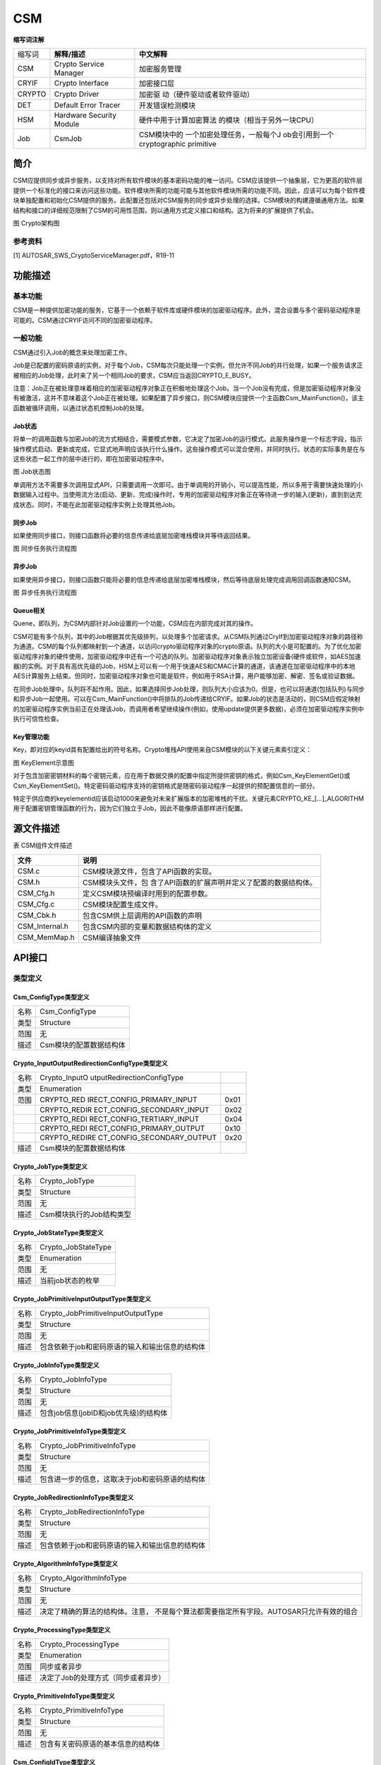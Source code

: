 ==================
CSM
==================




**缩写词注解**

+----------+-----------------------------+-----------------------------+
|          | **解释/描述**               | **中文解释**                |
| 缩写词   |                             |                             |
+----------+-----------------------------+-----------------------------+
| CSM      | Crypto Service Manager      | 加密服务管理                |
+----------+-----------------------------+-----------------------------+
| CRYIF    | Crypto Interface            | 加密接口层                  |
+----------+-----------------------------+-----------------------------+
| CRYPTO   | Crypto Driver               | 加密驱                      |
|          |                             | 动（硬件驱动或者软件驱动）  |
+----------+-----------------------------+-----------------------------+
| DET      | Default Error Tracer        | 开发错误检测模块            |
+----------+-----------------------------+-----------------------------+
| HSM      | Hardware Security Module    | 硬件中用于计算加密算法      |
|          |                             | 的模块（相当于另外一块CPU） |
+----------+-----------------------------+-----------------------------+
| Job      | CsmJob                      | CSM模块中的                 |
|          |                             | 一个加密处理任务，一般每个J |
|          |                             | ob会引用到一个cryptographic |
|          |                             | primitive                   |
+----------+-----------------------------+-----------------------------+



简介
====

CSM应提供同步或异步服务，以支持对所有软件模块的基本密码功能的唯一访问。CSM应该提供一个抽象层，它为更高的软件层提供一个标准化的接口来访问这些功能。软件模块所需的功能可能与其他软件模块所需的功能不同。因此，应该可以为每个软件模块单独配置和初始化CSM提供的服务。此配置还包括对CSM服务的同步或异步处理的选择。CSM模块的构建遵循通用方法。如果结构和接口的详细规范限制了CSM的可用性范围，则以通用方式定义接口和结构。这为将来的扩展提供了机会。

|image1|

图 Crypto架构图

参考资料
--------

[1] AUTOSAR_SWS_CryptoServiceManager.pdf，R19-11

功能描述
========

基本功能
--------

CSM是一种提供加密功能的服务，它基于一个依赖于软件库或硬件模块的加密驱动程序。此外，混合设置与多个密码驱动程序是可能的。CSM通过CRYIF访问不同的加密驱动程序。

一般功能
--------

CSM通过引入Job的概念来处理加密工作。

Job是已配置的密码原语的实例，对于每个Job，CSM每次只能处理一个实例，但允许不同Job的并行处理，如果一个服务请求正被相应的Job处理，此时来了另一个相同Job的要求，CSM应当返回CRYPTO_E_BUSY。

注意：Job正在被处理意味着相应的加密驱动程序对象正在积极地处理这个Job。当一个Job没有完成，但是加密驱动程序对象没有被激活，这并不意味着这个Job正在被处理。如果配置了异步接口，则CSM模块应提供一个主函数Csm_MainFunction()，该主函数被循环调用，以通过状态机控制Job的处理。

Job状态
~~~~~~~

将单一的调用函数与加密Job的流方式相结合，需要模式参数，它决定了加密Job的运行模式。此服务操作是一个标志字段，指示操作模式启动、更新或完成，它显式地声明应该执行什么操作。这些操作模式可以混合使用，并同时执行。状态的实际事务是在与这些状态一起工作的层中进行的，即在加密驱动程序中。

|image2|

图 Job状态图

单调用方法不需要多次调用显式API，只需要调用一次即可。由于单调用的开销小，可以提高性能，所以多用于需要快速处理的小数据输入过程中。当使用流方法(启动、更新、完成)操作时，专用的加密驱动程序对象正在等待进一步的输入(更新)，直到到达完成状态。同时，不能在此加密驱动程序实例上处理其他Job。

同步Job
~~~~~~~

如果使用同步接口，则接口函数将必要的信息传递给底层加密堆栈模块并等待返回结果。

|image3|

图 同步任务执行流程图

异步Job
~~~~~~~

如果使用异步接口，则接口函数只能将必要的信息传递给底层加密堆栈模块，然后等待底层处理完成调用回调函数通知CSM。

|image4|

图 异步任务执行流程图

Queue相关
~~~~~~~~~

Quene，即队列，为CSM内部针对Job设置的一个功能，CSM应在内部完成对其的操作。

CSM可能有多个队列，其中的Job根据其优先级排列，以处理多个加密请求。从CSM队列通过CryIf到加密驱动程序对象的路径称为通道。CSM的每个队列都映射到一个通道，以访问crypto驱动程序对象的crypto原语。队列的大小是可配置的。为了优化加密驱动程序对象的硬件使用，加密驱动程序中还有一个可选的队列。加密驱动程序对象表示独立加密设备(硬件或软件，如AES加速器)的实例。对于具有高优先级的Job，HSM上可以有一个用于快速AES和CMAC计算的通道，该通道在加密驱动程序中的本地AES计算服务上结束。但同时，加密驱动程序对象也可能是软件，例如用于RSA计算，用户能够加密、解密、签名或验证数据。

在同步Job处理中，队列将不起作用。因此，如果选择同步Job处理，则队列大小应该为0。但是，也可以将通道(包括队列)与同步和异步Job一起使用。可以在Csm_MainFunction()中将排队的Job传递给CRYIF。如果Job的状态是活动的，则CSM应假定映射的加密驱动程序实例当前正在处理该Job，而调用者希望继续操作(例如，使用update提供更多数据)，必须在加密驱动程序实例中执行可信性检查。

Key管理功能
~~~~~~~~~~~

Key，即对应的keyid具有配置给出的符号名称。Crypto堆栈API使用来自CSM模块的以下关键元素索引定义：

|image5|

|image6|

图 KeyElement示意图

对于包含加密密钥材料的每个密钥元素，应在用于数据交换的配置中指定所提供密钥的格式，例如Csm_KeyElementGet()或Csm_KeyElementSet()。特定密码驱动程序支持的密钥格式是随密码驱动程序一起提供的预配置信息的一部分。

特定于供应商的keyelementid应该启动1000来避免对未来扩展版本的加密堆栈的干扰。关键元素CRYPTO_KE\_[…]_ALGORITHM用于配置密钥管理函数的行为，因为它们独立于Job，因此不能像原语那样进行配置。

源文件描述
==========

表 CSM组件文件描述

+-------------------+--------------------------------------------------+
| **文件**          | **说明**                                         |
+-------------------+--------------------------------------------------+
| CSM.c             | CSM模块源文件，包含了API函数的实现。             |
+-------------------+--------------------------------------------------+
| CSM.h             | CSM模块头文件，包                                |
|                   | 含了API函数的扩展声明并定义了配置的数据结构体。  |
+-------------------+--------------------------------------------------+
| CSM_Cfg.h         | 定义CSM模块预编译时用到的配置参数。              |
+-------------------+--------------------------------------------------+
| CSM_Cfg.c         | CSM模块配置生成文件。                            |
+-------------------+--------------------------------------------------+
| CSM_Cbk.h         | 包含CSM供上层调用的API函数的声明                 |
+-------------------+--------------------------------------------------+
| CSM_Internal.h    | 包含CSM内部的变量和数据结构体的定义              |
+-------------------+--------------------------------------------------+
| CSM_MemMap.h      | CSM编译抽象文件                                  |
+-------------------+--------------------------------------------------+

API接口
=======

类型定义 
---------

Csm_ConfigType类型定义
~~~~~~~~~~~~~~~~~~~~~~

+-----------+----------------------------------------------------------+
| 名称      | Csm_ConfigType                                           |
+-----------+----------------------------------------------------------+
| 类型      | Structure                                                |
+-----------+----------------------------------------------------------+
| 范围      | 无                                                       |
+-----------+----------------------------------------------------------+
| 描述      | Csm模块的配置数据结构体                                  |
+-----------+----------------------------------------------------------+

Crypto_InputOutputRedirectionConfigType类型定义
~~~~~~~~~~~~~~~~~~~~~~~~~~~~~~~~~~~~~~~~~~~~~~~

+-----------+----------------------------+----------------------------+
| 名称      | Crypto_InputO              |                            |
|           | utputRedirectionConfigType |                            |
+-----------+----------------------------+----------------------------+
| 类型      | Enumeration                |                            |
+-----------+----------------------------+----------------------------+
| 范围      | CRYPTO_RED                 | 0x01                       |
|           | IRECT_CONFIG_PRIMARY_INPUT |                            |
+-----------+----------------------------+----------------------------+
|           | CRYPTO_REDIR               | 0x02                       |
|           | ECT_CONFIG_SECONDARY_INPUT |                            |
+-----------+----------------------------+----------------------------+
|           | CRYPTO_REDI                | 0x04                       |
|           | RECT_CONFIG_TERTIARY_INPUT |                            |
+-----------+----------------------------+----------------------------+
|           | CRYPTO_REDI                | 0x10                       |
|           | RECT_CONFIG_PRIMARY_OUTPUT |                            |
+-----------+----------------------------+----------------------------+
|           | CRYPTO_REDIRE              | 0x20                       |
|           | CT_CONFIG_SECONDARY_OUTPUT |                            |
+-----------+----------------------------+----------------------------+
| 描述      | Csm模块的配置数据结构体    |                            |
+-----------+----------------------------+----------------------------+

Crypto_JobType类型定义
~~~~~~~~~~~~~~~~~~~~~~

+-----------+----------------------------------------------------------+
| 名称      | Crypto_JobType                                           |
+-----------+----------------------------------------------------------+
| 类型      | Structure                                                |
+-----------+----------------------------------------------------------+
| 范围      | 无                                                       |
+-----------+----------------------------------------------------------+
| 描述      | Csm模块执行的Job结构类型                                 |
+-----------+----------------------------------------------------------+

Crypto_JobStateType类型定义
~~~~~~~~~~~~~~~~~~~~~~~~~~~

+-----------+----------------------------------------------------------+
| 名称      | Crypto_JobStateType                                      |
+-----------+----------------------------------------------------------+
| 类型      | Enumeration                                              |
+-----------+----------------------------------------------------------+
| 范围      | 无                                                       |
+-----------+----------------------------------------------------------+
| 描述      | 当前job状态的枚举                                        |
+-----------+----------------------------------------------------------+

Crypto_JobPrimitiveInputOutputType类型定义
~~~~~~~~~~~~~~~~~~~~~~~~~~~~~~~~~~~~~~~~~~

+-----------+----------------------------------------------------------+
| 名称      | Crypto_JobPrimitiveInputOutputType                       |
+-----------+----------------------------------------------------------+
| 类型      | Structure                                                |
+-----------+----------------------------------------------------------+
| 范围      | 无                                                       |
+-----------+----------------------------------------------------------+
| 描述      | 包含依赖于job和密码原语的输入和输出信息的结构体          |
+-----------+----------------------------------------------------------+

Crypto_JobInfoType类型定义
~~~~~~~~~~~~~~~~~~~~~~~~~~

+-----------+----------------------------------------------------------+
| 名称      | Crypto_JobInfoType                                       |
+-----------+----------------------------------------------------------+
| 类型      | Structure                                                |
+-----------+----------------------------------------------------------+
| 范围      | 无                                                       |
+-----------+----------------------------------------------------------+
| 描述      | 包含job信息(jobID和job优先级)的结构体                    |
+-----------+----------------------------------------------------------+

Crypto_JobPrimitiveInfoType类型定义
~~~~~~~~~~~~~~~~~~~~~~~~~~~~~~~~~~~

+-----------+----------------------------------------------------------+
| 名称      | Crypto_JobPrimitiveInfoType                              |
+-----------+----------------------------------------------------------+
| 类型      | Structure                                                |
+-----------+----------------------------------------------------------+
| 范围      | 无                                                       |
+-----------+----------------------------------------------------------+
| 描述      | 包含进一步的信息，这取决于job和密码原语的结构体          |
+-----------+----------------------------------------------------------+

Crypto_JobRedirectionInfoType类型定义
~~~~~~~~~~~~~~~~~~~~~~~~~~~~~~~~~~~~~

+-----------+----------------------------------------------------------+
| 名称      | Crypto_JobRedirectionInfoType                            |
+-----------+----------------------------------------------------------+
| 类型      | Structure                                                |
+-----------+----------------------------------------------------------+
| 范围      | 无                                                       |
+-----------+----------------------------------------------------------+
| 描述      | 包含依赖于job和密码原语的输入和输出信息的结构体          |
+-----------+----------------------------------------------------------+

Crypto_AlgorithmInfoType类型定义
~~~~~~~~~~~~~~~~~~~~~~~~~~~~~~~~

+-----------+----------------------------------------------------------+
| 名称      | Crypto_AlgorithmInfoType                                 |
+-----------+----------------------------------------------------------+
| 类型      | Structure                                                |
+-----------+----------------------------------------------------------+
| 范围      | 无                                                       |
+-----------+----------------------------------------------------------+
| 描述      | 决定了精确的算法的结构体。注意，                         |
|           | 不是每个算法都需要指定所有字段。AUTOSAR只允许有效的组合  |
+-----------+----------------------------------------------------------+

Crypto_ProcessingType类型定义
~~~~~~~~~~~~~~~~~~~~~~~~~~~~~

+-----------+----------------------------------------------------------+
| 名称      | Crypto_ProcessingType                                    |
+-----------+----------------------------------------------------------+
| 类型      | Enumeration                                              |
+-----------+----------------------------------------------------------+
| 范围      | 同步或者异步                                             |
+-----------+----------------------------------------------------------+
| 描述      | 决定了Job的处理方式（同步或者异步）                      |
+-----------+----------------------------------------------------------+

Crypto_PrimitiveInfoType类型定义
~~~~~~~~~~~~~~~~~~~~~~~~~~~~~~~~

+-----------+----------------------------------------------------------+
| 名称      | Crypto_PrimitiveInfoType                                 |
+-----------+----------------------------------------------------------+
| 类型      | Structure                                                |
+-----------+----------------------------------------------------------+
| 范围      | 无                                                       |
+-----------+----------------------------------------------------------+
| 描述      | 包含有关密码原语的基本信息的结构体                       |
+-----------+----------------------------------------------------------+

Csm_ConfigIdType类型定义
~~~~~~~~~~~~~~~~~~~~~~~~

+-----------+----------------------------------------------------------+
| 名称      | Csm_ConfigIdType                                         |
+-----------+----------------------------------------------------------+
| 类型      | uint16                                                   |
+-----------+----------------------------------------------------------+
| 范围      | 0..65535                                                 |
+-----------+----------------------------------------------------------+
| 描述      | 通过在服务中唯一的数字标识符标识CSM服务配置              |
|           |                                                          |
|           | CSM服务配置的名称，即容器的名称                          |
|           |                                                          |
|           | Csm\_<Service>Config，作为该参数的符号名                 |
+-----------+----------------------------------------------------------+

输入函数描述
------------

+----------------------------------+-----------------------------------+
| **输入模块**                     | **API**                           |
+----------------------------------+-----------------------------------+
| Det                              | Det_ReportError                   |
+----------------------------------+-----------------------------------+
| CryIf                            | CryIf_ProcessJob                  |
+----------------------------------+-----------------------------------+
|                                  | CryIf_CancelJob                   |
+----------------------------------+-----------------------------------+
|                                  | CryIf_KeyElementSet               |
+----------------------------------+-----------------------------------+
|                                  | CryIf_KeySetValid                 |
+----------------------------------+-----------------------------------+
|                                  | CryIf_KeyElementGet               |
+----------------------------------+-----------------------------------+
|                                  | CryIf_KeyElementCopy              |
+----------------------------------+-----------------------------------+
|                                  | CryIf_KeyCopy                     |
+----------------------------------+-----------------------------------+
|                                  | CryIf_RandomSeed                  |
+----------------------------------+-----------------------------------+
|                                  | CryIf_KeyGenerate                 |
+----------------------------------+-----------------------------------+
|                                  | CryIf_KeyExchangeCalcSecret       |
+----------------------------------+-----------------------------------+
|                                  | CryIf_CertificateParse            |
+----------------------------------+-----------------------------------+
|                                  | CryIf_CertificateVerify           |
+----------------------------------+-----------------------------------+

静态接口函数定义
----------------

Csm_Init函数定义
~~~~~~~~~~~~~~~~

+-------------+-------------------+---------+-------------------------+
| 函数名称：  | Csm_Init          |         |                         |
+-------------+-------------------+---------+-------------------------+
| 函数原型：  | FUNC(void,        |         |                         |
|             | CSM_CODE)         |         |                         |
|             |                   |         |                         |
|             | Csm_Init(         |         |                         |
|             |                   |         |                         |
|             | P2CONS            |         |                         |
|             | T(Csm_ConfigType, |         |                         |
|             | AUTOMATIC,        |         |                         |
|             | CSM_APPL_DATA)    |         |                         |
|             | configPtr         |         |                         |
|             |                   |         |                         |
|             | )                 |         |                         |
+-------------+-------------------+---------+-------------------------+
| 服务编号：  | 0x00              |         |                         |
+-------------+-------------------+---------+-------------------------+
| 同步/异步： | 同步              |         |                         |
+-------------+-------------------+---------+-------------------------+
| 是          | 否                |         |                         |
| 否可重入：  |                   |         |                         |
+-------------+-------------------+---------+-------------------------+
| 输入参数：  | configPtr         | 值域：  | 无                      |
+-------------+-------------------+---------+-------------------------+
| 输入        | 无                |         |                         |
| 输出参数：  |                   |         |                         |
+-------------+-------------------+---------+-------------------------+
| 输出参数：  | 无                |         |                         |
+-------------+-------------------+---------+-------------------------+
| 返回值：    | 无                |         |                         |
+-------------+-------------------+---------+-------------------------+
| 功能概述：  | 初始化CSM模块     |         |                         |
+-------------+-------------------+---------+-------------------------+

Csm_GetVersionInfo函数定义
~~~~~~~~~~~~~~~~~~~~~~~~~~

+-------------+-------------------+---------+-------------------------+
| 函数名称：  | C                 |         |                         |
|             | sm_GetVersionInfo |         |                         |
+-------------+-------------------+---------+-------------------------+
| 函数原型：  | FUNC(void,        |         |                         |
|             | CSM_CODE)         |         |                         |
|             |                   |         |                         |
|             | Cs                |         |                         |
|             | m_GetVersionInfo( |         |                         |
|             |                   |         |                         |
|             | P2VAR(Std         |         |                         |
|             | _VersionInfoType, |         |                         |
|             | AUTOMATIC,        |         |                         |
|             | CSM_APPL_DATA)    |         |                         |
|             | versioninfo       |         |                         |
|             |                   |         |                         |
|             | )                 |         |                         |
+-------------+-------------------+---------+-------------------------+
| 服务编号：  | 0x3b              |         |                         |
+-------------+-------------------+---------+-------------------------+
| 同步/异步： | 同步              |         |                         |
+-------------+-------------------+---------+-------------------------+
| 是          | 是                |         |                         |
| 否可重入：  |                   |         |                         |
+-------------+-------------------+---------+-------------------------+
| 输入参数：  | 无                | 值域：  | 无                      |
+-------------+-------------------+---------+-------------------------+
| 输入        | 无                |         |                         |
| 输出参数：  |                   |         |                         |
+-------------+-------------------+---------+-------------------------+
| 输出参数：  | versioninfo       |         |                         |
+-------------+-------------------+---------+-------------------------+
| 返回值：    | 无                |         |                         |
+-------------+-------------------+---------+-------------------------+
| 功能概述：  | 返回版本信息      |         |                         |
+-------------+-------------------+---------+-------------------------+

Csm_Hash函数定义
~~~~~~~~~~~~~~~~

+-------------+-------------------+---------+-------------------------+
| 函数名称：  | Csm_Hash          |         |                         |
+-------------+-------------------+---------+-------------------------+
| 函数原型：  | FUN               |         |                         |
|             | C(Std_ReturnType, |         |                         |
|             | CSM_CODE)         |         |                         |
|             |                   |         |                         |
|             | Csm_Hash(         |         |                         |
|             |                   |         |                         |
|             | uint32 jobId,     |         |                         |
|             |                   |         |                         |
|             | Crypto\_          |         |                         |
|             | OperationModeType |         |                         |
|             | mode,             |         |                         |
|             |                   |         |                         |
|             | P2CONST(uint8,    |         |                         |
|             | AUTOMATIC,        |         |                         |
|             | CSM_APPL_DATA)    |         |                         |
|             | dataPtr,          |         |                         |
|             |                   |         |                         |
|             | uint32            |         |                         |
|             | dataLength,       |         |                         |
|             |                   |         |                         |
|             | P2VAR(uint8,      |         |                         |
|             | AUTOMATIC,        |         |                         |
|             | CSM_APPL_DATA)    |         |                         |
|             | resultPtr,        |         |                         |
|             |                   |         |                         |
|             | P2VAR(uint32,     |         |                         |
|             | AUTOMATIC,        |         |                         |
|             | CSM_APPL_DATA)    |         |                         |
|             | resultLengthPtr   |         |                         |
|             |                   |         |                         |
|             | )                 |         |                         |
+-------------+-------------------+---------+-------------------------+
| 服务编号：  | 0x5d              |         |                         |
+-------------+-------------------+---------+-------------------------+
| 同步/异步： | 取决于配置        |         |                         |
+-------------+-------------------+---------+-------------------------+
| 是          | 否                |         |                         |
| 否可重入：  |                   |         |                         |
+-------------+-------------------+---------+-------------------------+
| 输入参数：  | jobId             | 值域：  | 0-CSM_JOB_NUM           |
+-------------+-------------------+---------+-------------------------+
|             | mode              |         | 无                      |
+-------------+-------------------+---------+-------------------------+
|             | dataPtr           |         | 无                      |
+-------------+-------------------+---------+-------------------------+
|             | dataLength        |         | 无                      |
+-------------+-------------------+---------+-------------------------+
| 输入        | resultLengthPtr   |         |                         |
| 输出参数：  |                   |         |                         |
+-------------+-------------------+---------+-------------------------+
| 输出参数：  | resultPtr         |         |                         |
+-------------+-------------------+---------+-------------------------+
| 返回值：    | Std_ReturnType    |         |                         |
+-------------+-------------------+---------+-------------------------+
| 功能概述：  | 执行哈            |         |                         |
|             | 希计算并存储结果  |         |                         |
+-------------+-------------------+---------+-------------------------+

Csm_MacGenerate函数定义
~~~~~~~~~~~~~~~~~~~~~~~

+-------------+-------------------+---------+-------------------------+
| 函数名称：  | Csm_MacGenerate   |         |                         |
+-------------+-------------------+---------+-------------------------+
| 函数原型：  | FUN               |         |                         |
|             | C(Std_ReturnType, |         |                         |
|             | CSM_CODE)         |         |                         |
|             |                   |         |                         |
|             | Csm_MacGenerate(  |         |                         |
|             |                   |         |                         |
|             | uint32 jobId,     |         |                         |
|             |                   |         |                         |
|             | Crypto\_          |         |                         |
|             | OperationModeType |         |                         |
|             | mode,             |         |                         |
|             |                   |         |                         |
|             | P2CONST(uint8,    |         |                         |
|             | AUTOMATIC,        |         |                         |
|             | CSM_APPL_DATA)    |         |                         |
|             | dataPtr,          |         |                         |
|             |                   |         |                         |
|             | uint32            |         |                         |
|             | dataLength,       |         |                         |
|             |                   |         |                         |
|             | P2VAR(uint8,      |         |                         |
|             | AUTOMATIC,        |         |                         |
|             | CSM_APPL_DATA)    |         |                         |
|             | macPtr,           |         |                         |
|             |                   |         |                         |
|             | P2VAR(uint32,     |         |                         |
|             | AUTOMATIC,        |         |                         |
|             | CSM_APPL_DATA)    |         |                         |
|             | macLengthPtr      |         |                         |
|             |                   |         |                         |
|             | )                 |         |                         |
+-------------+-------------------+---------+-------------------------+
| 服务编号：  | 0x60              |         |                         |
+-------------+-------------------+---------+-------------------------+
| 同步/异步： | 取决于配置        |         |                         |
+-------------+-------------------+---------+-------------------------+
| 是          | 否                |         |                         |
| 否可重入：  |                   |         |                         |
+-------------+-------------------+---------+-------------------------+
| 输入参数：  | jobId             | 值域：  | 0-CSM_JOB_NUM           |
+-------------+-------------------+---------+-------------------------+
|             | mode              |         | 无                      |
+-------------+-------------------+---------+-------------------------+
|             | dataPtr           |         | 无                      |
+-------------+-------------------+---------+-------------------------+
|             | dataLength        |         | 无                      |
+-------------+-------------------+---------+-------------------------+
| 输入        | macLengthPtr      |         |                         |
| 输出参数：  |                   |         |                         |
+-------------+-------------------+---------+-------------------------+
| 输出参数：  | macPtr            |         |                         |
+-------------+-------------------+---------+-------------------------+
| 返回值：    | Std_ReturnType    |         |                         |
+-------------+-------------------+---------+-------------------------+
| 功能概述：  | 执行              |         |                         |
|             | mac计算并存储结果 |         |                         |
+-------------+-------------------+---------+-------------------------+

Csm_MacVerify函数定义
~~~~~~~~~~~~~~~~~~~~~

+-------------+-------------------+---------+-------------------------+
| 函数名称：  | Csm_MacVerify     |         |                         |
+-------------+-------------------+---------+-------------------------+
| 函数原型：  | FUN               |         |                         |
|             | C(Std_ReturnType, |         |                         |
|             | CSM_CODE)         |         |                         |
|             |                   |         |                         |
|             | Csm_MacVerify(    |         |                         |
|             |                   |         |                         |
|             | uint32 jobId,     |         |                         |
|             |                   |         |                         |
|             | Crypto\_          |         |                         |
|             | OperationModeType |         |                         |
|             | mode,             |         |                         |
|             |                   |         |                         |
|             | P2CONST(uint8,    |         |                         |
|             | AUTOMATIC,        |         |                         |
|             | CSM_APPL_DATA)    |         |                         |
|             | dataPtr,          |         |                         |
|             |                   |         |                         |
|             | uint32            |         |                         |
|             | dataLength,       |         |                         |
|             |                   |         |                         |
|             | P2CONST(uint8,    |         |                         |
|             | AUTOMATIC,        |         |                         |
|             | CSM_APPL_DATA)    |         |                         |
|             | macPtr,           |         |                         |
|             |                   |         |                         |
|             | uint32 macLength, |         |                         |
|             |                   |         |                         |
|             | P2VAR(Crypto\_    |         |                         |
|             | VerifyResultType, |         |                         |
|             | AUTOMATIC,        |         |                         |
|             | CSM_APPL_DATA)    |         |                         |
|             | verifyPtr         |         |                         |
|             |                   |         |                         |
|             | )                 |         |                         |
+-------------+-------------------+---------+-------------------------+
| 服务编号：  | 0x61              |         |                         |
+-------------+-------------------+---------+-------------------------+
| 同步/异步： | 取决于配置        |         |                         |
+-------------+-------------------+---------+-------------------------+
| 是          | 否                |         |                         |
| 否可重入：  |                   |         |                         |
+-------------+-------------------+---------+-------------------------+
| 输入参数：  | jobId             | 值域：  | 0-CSM_JOB_NUM           |
+-------------+-------------------+---------+-------------------------+
|             | mode              |         | 无                      |
+-------------+-------------------+---------+-------------------------+
|             | dataPtr           |         | 无                      |
+-------------+-------------------+---------+-------------------------+
|             | dataLength        |         | 无                      |
+-------------+-------------------+---------+-------------------------+
|             | macPtr            |         | 无                      |
+-------------+-------------------+---------+-------------------------+
|             | macLength         |         | 无                      |
+-------------+-------------------+---------+-------------------------+
| 输入        | 无                |         |                         |
| 输出参数：  |                   |         |                         |
+-------------+-------------------+---------+-------------------------+
| 输出参数：  | verifyPtr         |         |                         |
+-------------+-------------------+---------+-------------------------+
| 返回值：    | Std_ReturnType    |         |                         |
+-------------+-------------------+---------+-------------------------+
| 功能概述：  | 执行mac验证计     |         |                         |
|             | 算并存储验证结果  |         |                         |
+-------------+-------------------+---------+-------------------------+

Csm_Encrypt函数定义
~~~~~~~~~~~~~~~~~~~

+-------------+-------------------+---------+-------------------------+
| 函数名称：  | Csm_Encrypt       |         |                         |
+-------------+-------------------+---------+-------------------------+
| 函数原型：  | FUN               |         |                         |
|             | C(Std_ReturnType, |         |                         |
|             | CSM_CODE)         |         |                         |
|             |                   |         |                         |
|             | Csm_Encrypt(      |         |                         |
|             |                   |         |                         |
|             | uint32 jobId,     |         |                         |
|             |                   |         |                         |
|             | Crypto\_          |         |                         |
|             | OperationModeType |         |                         |
|             | mode,             |         |                         |
|             |                   |         |                         |
|             | P2CONST(uint8,    |         |                         |
|             | AUTOMATIC,        |         |                         |
|             | CSM_APPL_DATA)    |         |                         |
|             | dataPtr,          |         |                         |
|             |                   |         |                         |
|             | uint32            |         |                         |
|             | dataLength,       |         |                         |
|             |                   |         |                         |
|             | P2VAR(uint8,      |         |                         |
|             | AUTOMATIC,        |         |                         |
|             | CSM_APPL_DATA)    |         |                         |
|             | resultPtr,        |         |                         |
|             |                   |         |                         |
|             | P2VAR(uint32,     |         |                         |
|             | AUTOMATIC,        |         |                         |
|             | CSM_APPL_DATA)    |         |                         |
|             | resultLengthPtr   |         |                         |
|             |                   |         |                         |
|             | )                 |         |                         |
+-------------+-------------------+---------+-------------------------+
| 服务编号：  | 0x5e              |         |                         |
+-------------+-------------------+---------+-------------------------+
| 同步/异步： | 取决于配置        |         |                         |
+-------------+-------------------+---------+-------------------------+
| 是          | 否                |         |                         |
| 否可重入：  |                   |         |                         |
+-------------+-------------------+---------+-------------------------+
| 输入参数：  | jobId             | 值域：  | 0-CSM_JOB_NUM           |
+-------------+-------------------+---------+-------------------------+
|             | mode              |         | 无                      |
+-------------+-------------------+---------+-------------------------+
|             | dataPtr           |         | 无                      |
+-------------+-------------------+---------+-------------------------+
|             | dataLength        |         | 无                      |
+-------------+-------------------+---------+-------------------------+
| 输入        | resultLengthPtr   |         |                         |
| 输出参数：  |                   |         |                         |
+-------------+-------------------+---------+-------------------------+
| 输出参数：  | resultPtr         |         |                         |
+-------------+-------------------+---------+-------------------------+
| 返回值：    | Std_ReturnType    |         |                         |
+-------------+-------------------+---------+-------------------------+
| 功能概述：  | 执行加            |         |                         |
|             | 密计算并存储结果  |         |                         |
+-------------+-------------------+---------+-------------------------+

Csm_Decrypt函数定义
~~~~~~~~~~~~~~~~~~~

+-------------+-------------------+---------+-------------------------+
| 函数名称：  | Csm_Decrypt       |         |                         |
+-------------+-------------------+---------+-------------------------+
| 函数原型：  | FUN               |         |                         |
|             | C(Std_ReturnType, |         |                         |
|             | CSM_CODE)         |         |                         |
|             |                   |         |                         |
|             | Csm_Decrypt(      |         |                         |
|             |                   |         |                         |
|             | uint32 jobId,     |         |                         |
|             |                   |         |                         |
|             | Crypto\_          |         |                         |
|             | OperationModeType |         |                         |
|             | mode,             |         |                         |
|             |                   |         |                         |
|             | P2CONST(uint8,    |         |                         |
|             | AUTOMATIC,        |         |                         |
|             | CSM_APPL_DATA)    |         |                         |
|             | dataPtr,          |         |                         |
|             |                   |         |                         |
|             | uint32            |         |                         |
|             | dataLength,       |         |                         |
|             |                   |         |                         |
|             | P2VAR(uint8,      |         |                         |
|             | AUTOMATIC,        |         |                         |
|             | CSM_APPL_DATA)    |         |                         |
|             | resultPtr,        |         |                         |
|             |                   |         |                         |
|             | P2VAR(uint32,     |         |                         |
|             | AUTOMATIC,        |         |                         |
|             | CSM_APPL_DATA)    |         |                         |
|             | resultLengthPtr   |         |                         |
|             |                   |         |                         |
|             | )                 |         |                         |
+-------------+-------------------+---------+-------------------------+
| 服务编号：  | 0x5f              |         |                         |
+-------------+-------------------+---------+-------------------------+
| 同步/异步： | 取决于配置        |         |                         |
+-------------+-------------------+---------+-------------------------+
| 是          | 否                |         |                         |
| 否可重入：  |                   |         |                         |
+-------------+-------------------+---------+-------------------------+
| 输入参数：  | jobId             | 值域：  | 0-CSM_JOB_NUM           |
+-------------+-------------------+---------+-------------------------+
|             | mode              |         | 无                      |
+-------------+-------------------+---------+-------------------------+
|             | dataPtr           |         | 无                      |
+-------------+-------------------+---------+-------------------------+
|             | dataLength        |         | 无                      |
+-------------+-------------------+---------+-------------------------+
| 输入        | resultLengthPtr   |         |                         |
| 输出参数：  |                   |         |                         |
+-------------+-------------------+---------+-------------------------+
| 输出参数：  | resultPtr         |         |                         |
+-------------+-------------------+---------+-------------------------+
| 返回值：    | Std_ReturnType    |         |                         |
+-------------+-------------------+---------+-------------------------+
| 功能概述：  | 执行解            |         |                         |
|             | 密计算并存储结果  |         |                         |
+-------------+-------------------+---------+-------------------------+

Csm_AEADEncrypt函数定义
~~~~~~~~~~~~~~~~~~~~~~~

+-------------+-------------------+---------+-------------------------+
| 函数名称：  | Csm_AEADEncrypt   |         |                         |
+-------------+-------------------+---------+-------------------------+
| 函数原型：  | FUN               |         |                         |
|             | C(Std_ReturnType, |         |                         |
|             | CSM_CODE)         |         |                         |
|             |                   |         |                         |
|             | Csm_AEADEncrypt(  |         |                         |
|             |                   |         |                         |
|             | uint32 jobId,     |         |                         |
|             |                   |         |                         |
|             | Crypto\_          |         |                         |
|             | OperationModeType |         |                         |
|             | mode,             |         |                         |
|             |                   |         |                         |
|             | P2CONST(uint8,    |         |                         |
|             | AUTOMATIC,        |         |                         |
|             | CSM_APPL_DATA)    |         |                         |
|             | plaintextPtr,     |         |                         |
|             |                   |         |                         |
|             | uint32            |         |                         |
|             | plaintextLength,  |         |                         |
|             |                   |         |                         |
|             | P2CONST(uint8,    |         |                         |
|             | AUTOMATIC,        |         |                         |
|             | CSM_APPL_DATA)    |         |                         |
|             | a                 |         |                         |
|             | ssociatedDataPtr, |         |                         |
|             |                   |         |                         |
|             | uint32            |         |                         |
|             | asso              |         |                         |
|             | ciatedDataLength, |         |                         |
|             |                   |         |                         |
|             | P2VAR(uint8,      |         |                         |
|             | AUTOMATIC,        |         |                         |
|             | CSM_APPL_DATA)    |         |                         |
|             | ciphertextPtr,    |         |                         |
|             |                   |         |                         |
|             | P2VAR(uint32,     |         |                         |
|             | AUTOMATIC,        |         |                         |
|             | CSM_APPL_DATA)    |         |                         |
|             | cip               |         |                         |
|             | hertextLengthPtr, |         |                         |
|             |                   |         |                         |
|             | P2VAR(uint8,      |         |                         |
|             | AUTOMATIC,        |         |                         |
|             | CSM_APPL_DATA)    |         |                         |
|             | tagPtr,           |         |                         |
|             |                   |         |                         |
|             | P2VAR(uint32,     |         |                         |
|             | AUTOMATIC,        |         |                         |
|             | CSM_APPL_DATA)    |         |                         |
|             | tagLengthPtr      |         |                         |
|             |                   |         |                         |
|             | )                 |         |                         |
+-------------+-------------------+---------+-------------------------+
| 服务编号：  | 0x62              |         |                         |
+-------------+-------------------+---------+-------------------------+
| 同步/异步： | 取决于配置        |         |                         |
+-------------+-------------------+---------+-------------------------+
| 是          | 否                |         |                         |
| 否可重入：  |                   |         |                         |
+-------------+-------------------+---------+-------------------------+
| 输入参数：  | jobId             | 值域：  | 0-CSM_JOB_NUM           |
+-------------+-------------------+---------+-------------------------+
|             | mode              |         | 无                      |
+-------------+-------------------+---------+-------------------------+
|             | plaintextPtr      |         | 无                      |
+-------------+-------------------+---------+-------------------------+
|             | plaintextLength   |         | 无                      |
+-------------+-------------------+---------+-------------------------+
|             | associatedDataPtr |         | 无                      |
+-------------+-------------------+---------+-------------------------+
|             | ass               |         | 无                      |
|             | ociatedDataLength |         |                         |
+-------------+-------------------+---------+-------------------------+
| 输入        | ci                |         |                         |
| 输出参数：  | phertextLengthPtr |         |                         |
+-------------+-------------------+---------+-------------------------+
|             | tagLengthPtr      |         |                         |
+-------------+-------------------+---------+-------------------------+
| 输出参数：  | ciphertextPtr     |         |                         |
+-------------+-------------------+---------+-------------------------+
|             | tagPtr            |         |                         |
+-------------+-------------------+---------+-------------------------+
| 返回值：    | Std_ReturnType    |         |                         |
+-------------+-------------------+---------+-------------------------+
| 功能概述：  | 执行AEAD加        |         |                         |
|             | 密计算并存储结果  |         |                         |
+-------------+-------------------+---------+-------------------------+

Csm_AEADDecrypt函数定义
~~~~~~~~~~~~~~~~~~~~~~~

+-------------+-------------------+---------+-------------------------+
| 函数名称：  | Csm_AEADDecrypt   |         |                         |
+-------------+-------------------+---------+-------------------------+
| 函数原型：  | FUN               |         |                         |
|             | C(Std_ReturnType, |         |                         |
|             | CSM_CODE)         |         |                         |
|             |                   |         |                         |
|             | Csm_AEADDecrypt(  |         |                         |
|             |                   |         |                         |
|             | uint32 jobId,     |         |                         |
|             |                   |         |                         |
|             | Crypto\_          |         |                         |
|             | OperationModeType |         |                         |
|             | mode,             |         |                         |
|             |                   |         |                         |
|             | P2CONST(uint8,    |         |                         |
|             | AUTOMATIC,        |         |                         |
|             | CSM_APPL_DATA)    |         |                         |
|             | ciphertextPtr,    |         |                         |
|             |                   |         |                         |
|             | uint32            |         |                         |
|             | ciphertextLength, |         |                         |
|             |                   |         |                         |
|             | P2CONST(uint8,    |         |                         |
|             | AUTOMATIC,        |         |                         |
|             | CSM_APPL_DATA)    |         |                         |
|             | a                 |         |                         |
|             | ssociatedDataPtr, |         |                         |
|             |                   |         |                         |
|             | uint32            |         |                         |
|             | asso              |         |                         |
|             | ciatedDataLength, |         |                         |
|             |                   |         |                         |
|             | P2CONST(uint8,    |         |                         |
|             | AUTOMATIC,        |         |                         |
|             | CSM_APPL_DATA)    |         |                         |
|             | tagPtr,           |         |                         |
|             |                   |         |                         |
|             | uint32 tagLength, |         |                         |
|             |                   |         |                         |
|             | P2VAR(uint8,      |         |                         |
|             | AUTOMATIC,        |         |                         |
|             | CSM_APPL_DATA)    |         |                         |
|             | plaintextPtr,     |         |                         |
|             |                   |         |                         |
|             | P2VAR(uint32,     |         |                         |
|             | AUTOMATIC,        |         |                         |
|             | CSM_APPL_DATA)    |         |                         |
|             | pl                |         |                         |
|             | aintextLengthPtr, |         |                         |
|             |                   |         |                         |
|             | P2VAR(Crypto\_    |         |                         |
|             | VerifyResultType, |         |                         |
|             | AUTOMATIC,        |         |                         |
|             | CSM_APPL_DATA)    |         |                         |
|             | verifyPtr         |         |                         |
|             |                   |         |                         |
|             | )                 |         |                         |
+-------------+-------------------+---------+-------------------------+
| 服务编号：  | 0x63              |         |                         |
+-------------+-------------------+---------+-------------------------+
| 同步/异步： | 取决于配置        |         |                         |
+-------------+-------------------+---------+-------------------------+
| 是          | 否                |         |                         |
| 否可重入：  |                   |         |                         |
+-------------+-------------------+---------+-------------------------+
| 输入参数：  | jobId             | 值域：  | 0-CSM_JOB_NUM           |
+-------------+-------------------+---------+-------------------------+
|             | mode              |         | 无                      |
+-------------+-------------------+---------+-------------------------+
|             | ciphertextPtr     |         | 无                      |
+-------------+-------------------+---------+-------------------------+
|             | ciphertextLength  |         | 无                      |
+-------------+-------------------+---------+-------------------------+
|             | associatedDataPtr |         | 无                      |
+-------------+-------------------+---------+-------------------------+
|             | ass               |         | 无                      |
|             | ociatedDataLength |         |                         |
+-------------+-------------------+---------+-------------------------+
|             | tagPtr            |         | 无                      |
+-------------+-------------------+---------+-------------------------+
|             | tagLength         |         | 无                      |
+-------------+-------------------+---------+-------------------------+
| 输入        | plaintextPtr      |         |                         |
| 输出参数：  |                   |         |                         |
+-------------+-------------------+---------+-------------------------+
| 输出参数：  | p                 |         |                         |
|             | laintextLengthPtr |         |                         |
+-------------+-------------------+---------+-------------------------+
|             | verifyPtr         |         |                         |
+-------------+-------------------+---------+-------------------------+
| 返回值：    | Std_ReturnType    |         |                         |
+-------------+-------------------+---------+-------------------------+
| 功能概述：  | 执行AEAD解        |         |                         |
|             | 密计算并存储结果  |         |                         |
+-------------+-------------------+---------+-------------------------+

Csm_SignatureGenerate函数定义
~~~~~~~~~~~~~~~~~~~~~~~~~~~~~

+-------------+-------------------+---------+-------------------------+
| 函数名称：  | Csm\_             |         |                         |
|             | SignatureGenerate |         |                         |
+-------------+-------------------+---------+-------------------------+
| 函数原型：  | FUN               |         |                         |
|             | C(Std_ReturnType, |         |                         |
|             | CSM_CODE)         |         |                         |
|             |                   |         |                         |
|             | Csm_S             |         |                         |
|             | ignatureGenerate( |         |                         |
|             |                   |         |                         |
|             | uint32 jobId,     |         |                         |
|             |                   |         |                         |
|             | Crypto\_          |         |                         |
|             | OperationModeType |         |                         |
|             | mode,             |         |                         |
|             |                   |         |                         |
|             | P2CONST(uint8,    |         |                         |
|             | AUTOMATIC,        |         |                         |
|             | CSM_APPL_DATA)    |         |                         |
|             | dataPtr,          |         |                         |
|             |                   |         |                         |
|             | uint32            |         |                         |
|             | dataLength,       |         |                         |
|             |                   |         |                         |
|             | P2VAR(uint8,      |         |                         |
|             | AUTOMATIC,        |         |                         |
|             | CSM_APPL_DATA)    |         |                         |
|             | resultPtr,        |         |                         |
|             |                   |         |                         |
|             | P2VAR(uint32,     |         |                         |
|             | AUTOMATIC,        |         |                         |
|             | CSM_APPL_DATA)    |         |                         |
|             | resultLengthPtr   |         |                         |
|             |                   |         |                         |
|             | )                 |         |                         |
+-------------+-------------------+---------+-------------------------+
| 服务编号：  | 0x76              |         |                         |
+-------------+-------------------+---------+-------------------------+
| 同步/异步： | 取决于配置        |         |                         |
+-------------+-------------------+---------+-------------------------+
| 是          | 否                |         |                         |
| 否可重入：  |                   |         |                         |
+-------------+-------------------+---------+-------------------------+
| 输入参数：  | jobId             | 值域：  | 0-CSM_JOB_NUM           |
+-------------+-------------------+---------+-------------------------+
|             | mode              |         | 无                      |
+-------------+-------------------+---------+-------------------------+
|             | dataPtr           |         | 无                      |
+-------------+-------------------+---------+-------------------------+
|             | dataLength        |         | 无                      |
+-------------+-------------------+---------+-------------------------+
| 输入        | resultLengthPtr   |         |                         |
| 输出参数：  |                   |         |                         |
+-------------+-------------------+---------+-------------------------+
| 输出参数：  | resultPtr         |         |                         |
+-------------+-------------------+---------+-------------------------+
| 返回值：    | Std_ReturnType    |         |                         |
+-------------+-------------------+---------+-------------------------+
| 功能概述：  | 生                |         |                         |
|             | 成签名并存储结果  |         |                         |
+-------------+-------------------+---------+-------------------------+

Csm\_ SignatureVerify函数定义
~~~~~~~~~~~~~~~~~~~~~~~~~~~~~

+-------------+-------------------+---------+-------------------------+
| 函数名称：  | Cs                |         |                         |
|             | m_SignatureVerify |         |                         |
+-------------+-------------------+---------+-------------------------+
| 函数原型：  | FUN               |         |                         |
|             | C(Std_ReturnType, |         |                         |
|             | CSM_CODE)         |         |                         |
|             |                   |         |                         |
|             | Csm               |         |                         |
|             | _SignatureVerify( |         |                         |
|             |                   |         |                         |
|             | uint32 jobId,     |         |                         |
|             |                   |         |                         |
|             | Crypto\_          |         |                         |
|             | OperationModeType |         |                         |
|             | mode,             |         |                         |
|             |                   |         |                         |
|             | P2CONST(uint8,    |         |                         |
|             | AUTOMATIC,        |         |                         |
|             | CSM_APPL_DATA)    |         |                         |
|             | dataPtr,          |         |                         |
|             |                   |         |                         |
|             | uint32            |         |                         |
|             | dataLength,       |         |                         |
|             |                   |         |                         |
|             | P2CONST(uint8,    |         |                         |
|             | AUTOMATIC,        |         |                         |
|             | CSM_APPL_DATA)    |         |                         |
|             | signaturePtr,     |         |                         |
|             |                   |         |                         |
|             | uint32            |         |                         |
|             | signatureLength,  |         |                         |
|             |                   |         |                         |
|             | P2VAR(Crypto\_    |         |                         |
|             | VerifyResultType, |         |                         |
|             | AUTOMATIC,        |         |                         |
|             | CSM_APPL_DATA)    |         |                         |
|             | verifyPtr         |         |                         |
|             |                   |         |                         |
|             | )                 |         |                         |
+-------------+-------------------+---------+-------------------------+
| 服务编号：  | 0x64              |         |                         |
+-------------+-------------------+---------+-------------------------+
| 同步/异步： | 取决于配置        |         |                         |
+-------------+-------------------+---------+-------------------------+
| 是          | 否                |         |                         |
| 否可重入：  |                   |         |                         |
+-------------+-------------------+---------+-------------------------+
| 输入参数：  | jobId             | 值域：  | 0-CSM_JOB_NUM           |
+-------------+-------------------+---------+-------------------------+
|             | mode              |         | 无                      |
+-------------+-------------------+---------+-------------------------+
|             | dataPtr           |         | 无                      |
+-------------+-------------------+---------+-------------------------+
|             | dataLength        |         | 无                      |
+-------------+-------------------+---------+-------------------------+
|             | signaturePtr      |         | 无                      |
+-------------+-------------------+---------+-------------------------+
|             | signatureLength   |         | 无                      |
+-------------+-------------------+---------+-------------------------+
| 输入        | 无                |         |                         |
| 输出参数：  |                   |         |                         |
+-------------+-------------------+---------+-------------------------+
| 输出参数：  | verifyPtr         |         |                         |
+-------------+-------------------+---------+-------------------------+
| 返回值：    | Std_ReturnType    |         |                         |
+-------------+-------------------+---------+-------------------------+
| 功能概述：  | 验证签            |         |                         |
|             | 名并存储验证结果  |         |                         |
+-------------+-------------------+---------+-------------------------+

Csm_RandomGenerate函数定义
~~~~~~~~~~~~~~~~~~~~~~~~~~

+-------------+-------------------+---------+-------------------------+
| 函数名称：  | C                 |         |                         |
|             | sm_RandomGenerate |         |                         |
+-------------+-------------------+---------+-------------------------+
| 函数原型：  | FUN               |         |                         |
|             | C(Std_ReturnType, |         |                         |
|             | CSM_CODE)         |         |                         |
|             |                   |         |                         |
|             | Cs                |         |                         |
|             | m_RandomGenerate( |         |                         |
|             |                   |         |                         |
|             | uint32 jobId,     |         |                         |
|             |                   |         |                         |
|             | P2VAR(uint8,      |         |                         |
|             | AUTOMATIC,        |         |                         |
|             | CSM_APPL_DATA)    |         |                         |
|             | resultPtr,        |         |                         |
|             |                   |         |                         |
|             | P2VAR(uint32,     |         |                         |
|             | AUTOMATIC,        |         |                         |
|             | CSM_APPL_DATA)    |         |                         |
|             | resultLengthPtr   |         |                         |
|             |                   |         |                         |
|             | )                 |         |                         |
+-------------+-------------------+---------+-------------------------+
| 服务编号：  | 0x72              |         |                         |
+-------------+-------------------+---------+-------------------------+
| 同步/异步： | 取决于配置        |         |                         |
+-------------+-------------------+---------+-------------------------+
| 是          | 否                |         |                         |
| 否可重入：  |                   |         |                         |
+-------------+-------------------+---------+-------------------------+
| 输入参数：  | jobId             | 值域：  | 0-CSM_JOB_NUM           |
+-------------+-------------------+---------+-------------------------+
|             | resultPtr         |         | 无                      |
+-------------+-------------------+---------+-------------------------+
|             | resultLengthPtr   |         | 无                      |
+-------------+-------------------+---------+-------------------------+
| 输入        | resultLengthPtr   |         |                         |
| 输出参数：  |                   |         |                         |
+-------------+-------------------+---------+-------------------------+
| 输出参数：  | resultPtr         |         |                         |
+-------------+-------------------+---------+-------------------------+
| 返回值：    | Std_ReturnType    |         |                         |
+-------------+-------------------+---------+-------------------------+
| 功能概述：  | 随机              |         |                         |
|             | 数生成并储存结果  |         |                         |
+-------------+-------------------+---------+-------------------------+

Csm_KeyElementSet函数定义
~~~~~~~~~~~~~~~~~~~~~~~~~

+-------------+-------------------+---------+-------------------------+
| 函数名称：  | Csm_KeyElementSet |         |                         |
+-------------+-------------------+---------+-------------------------+
| 函数原型：  | FUN               |         |                         |
|             | C(Std_ReturnType, |         |                         |
|             | CSM_CODE)         |         |                         |
|             |                   |         |                         |
|             | C                 |         |                         |
|             | sm_KeyElementSet( |         |                         |
|             |                   |         |                         |
|             | uint32 keyId,     |         |                         |
|             |                   |         |                         |
|             | uint32            |         |                         |
|             | keyElementId,     |         |                         |
|             |                   |         |                         |
|             | P2CONST(uint8,    |         |                         |
|             | AUTOMATIC,        |         |                         |
|             | CSM_APPL_DATA)    |         |                         |
|             | keyPtr,           |         |                         |
|             |                   |         |                         |
|             | uint32 keyLength  |         |                         |
|             |                   |         |                         |
|             | )                 |         |                         |
+-------------+-------------------+---------+-------------------------+
| 服务编号：  | 0x78              |         |                         |
+-------------+-------------------+---------+-------------------------+
| 同步/异步： | 同步              |         |                         |
+-------------+-------------------+---------+-------------------------+
| 是          | 否                |         |                         |
| 否可重入：  |                   |         |                         |
+-------------+-------------------+---------+-------------------------+
| 输入参数：  | keyId             | 值域：  | 0-CSM_KEY_NUM           |
+-------------+-------------------+---------+-------------------------+
|             | keyElementId      |         | 无                      |
+-------------+-------------------+---------+-------------------------+
|             | keyPtr            |         | 无                      |
+-------------+-------------------+---------+-------------------------+
|             | keyLength         |         | 无                      |
+-------------+-------------------+---------+-------------------------+
| 输入        | 无                |         |                         |
| 输出参数：  |                   |         |                         |
+-------------+-------------------+---------+-------------------------+
| 输出参数：  | 无                |         |                         |
+-------------+-------------------+---------+-------------------------+
| 返回值：    | Std_ReturnType    |         |                         |
+-------------+-------------------+---------+-------------------------+
| 功能概述：  | 将给定的密        |         |                         |
|             | 钥元素字节设置为  |         |                         |
|             | 由keyId标识的密钥 |         |                         |
+-------------+-------------------+---------+-------------------------+

Csm_KeySetValid函数定义
~~~~~~~~~~~~~~~~~~~~~~~

+-------------+-------------------+---------+-------------------------+
| 函数名称：  | Csm_KeySetValid   |         |                         |
+-------------+-------------------+---------+-------------------------+
| 函数原型：  | FUN               |         |                         |
|             | C(Std_ReturnType, |         |                         |
|             | CSM_CODE)         |         |                         |
|             |                   |         |                         |
|             | Csm_KeySetValid(  |         |                         |
|             |                   |         |                         |
|             | uint32 keyId      |         |                         |
|             |                   |         |                         |
|             | )                 |         |                         |
+-------------+-------------------+---------+-------------------------+
| 服务编号：  | 0x67              |         |                         |
+-------------+-------------------+---------+-------------------------+
| 同步/异步： | 同步              |         |                         |
+-------------+-------------------+---------+-------------------------+
| 是          | 否                |         |                         |
| 否可重入：  |                   |         |                         |
+-------------+-------------------+---------+-------------------------+
| 输入参数：  | keyId             | 值域：  | 0-CSM_KEY_NUM           |
+-------------+-------------------+---------+-------------------------+
| 输入        | 无                |         |                         |
| 输出参数：  |                   |         |                         |
+-------------+-------------------+---------+-------------------------+
| 输出参数：  | 无                |         |                         |
+-------------+-------------------+---------+-------------------------+
| 返回值：    | Std_ReturnType    |         |                         |
+-------------+-------------------+---------+-------------------------+
| 功能概述：  | 将ke              |         |                         |
|             | yId标识的密钥的密 |         |                         |
|             | 钥状态设置为valid |         |                         |
+-------------+-------------------+---------+-------------------------+

Csm_KeyElementGet函数定义
~~~~~~~~~~~~~~~~~~~~~~~~~

+-------------+-------------------+---------+-------------------------+
| 函数名称：  | Csm_KeyElementGet |         |                         |
+-------------+-------------------+---------+-------------------------+
| 函数原型：  | FUN               |         |                         |
|             | C(Std_ReturnType, |         |                         |
|             | CSM_CODE)         |         |                         |
|             |                   |         |                         |
|             | C                 |         |                         |
|             | sm_KeyElementGet( |         |                         |
|             |                   |         |                         |
|             | uint32 keyId,     |         |                         |
|             |                   |         |                         |
|             | uint32            |         |                         |
|             | keyElementId,     |         |                         |
|             |                   |         |                         |
|             | P2VAR(uint8,      |         |                         |
|             | AUTOMATIC,        |         |                         |
|             | CSM_APPL_DATA)    |         |                         |
|             | keyPtr,           |         |                         |
|             |                   |         |                         |
|             | P2VAR(uint32,     |         |                         |
|             | AUTOMATIC,        |         |                         |
|             | CSM_APPL_DATA)    |         |                         |
|             | keyLengthPtr      |         |                         |
|             |                   |         |                         |
|             | )                 |         |                         |
+-------------+-------------------+---------+-------------------------+
| 服务编号：  | 0x68              |         |                         |
+-------------+-------------------+---------+-------------------------+
| 同步/异步： | 同步              |         |                         |
+-------------+-------------------+---------+-------------------------+
| 是          | 否                |         |                         |
| 否可重入：  |                   |         |                         |
+-------------+-------------------+---------+-------------------------+
| 输入参数：  | keyId             | 值域：  | 0-CSM_KEY_NUM           |
+-------------+-------------------+---------+-------------------------+
|             | keyElementId      |         | 无                      |
+-------------+-------------------+---------+-------------------------+
| 输入        | keyLengthPtr      |         |                         |
| 输出参数：  |                   |         |                         |
+-------------+-------------------+---------+-------------------------+
| 输出参数：  | keyPtr            |         |                         |
+-------------+-------------------+---------+-------------------------+
| 返回值：    | Std_ReturnType    |         |                         |
+-------------+-------------------+---------+-------------------------+
| 功能概述：  | 获取指定的key元素 |         |                         |
+-------------+-------------------+---------+-------------------------+

Csm_KeyElementCopy函数定义
~~~~~~~~~~~~~~~~~~~~~~~~~~

+-------------+-------------------+---------+-------------------------+
| 函数名称：  | C                 |         |                         |
|             | sm_KeyElementCopy |         |                         |
+-------------+-------------------+---------+-------------------------+
| 函数原型：  | FUN               |         |                         |
|             | C(Std_ReturnType, |         |                         |
|             | CSM_CODE)         |         |                         |
|             |                   |         |                         |
|             | Cs                |         |                         |
|             | m_KeyElementCopy( |         |                         |
|             |                   |         |                         |
|             | CONST(uint32,     |         |                         |
|             | CSM_APPL_DATA)    |         |                         |
|             | keyId,            |         |                         |
|             |                   |         |                         |
|             | CONST(uint32,     |         |                         |
|             | CSM_APPL_DATA)    |         |                         |
|             | keyElementId,     |         |                         |
|             |                   |         |                         |
|             | CONST(uint32,     |         |                         |
|             | CSM_APPL_DATA)    |         |                         |
|             | targetKeyId,      |         |                         |
|             |                   |         |                         |
|             | CONST(uint32,     |         |                         |
|             | CSM_APPL_DATA)    |         |                         |
|             | t                 |         |                         |
|             | argetKeyElementId |         |                         |
|             |                   |         |                         |
|             | )                 |         |                         |
+-------------+-------------------+---------+-------------------------+
| 服务编号：  | 0x71              |         |                         |
+-------------+-------------------+---------+-------------------------+
| 同步/异步： | 同步              |         |                         |
+-------------+-------------------+---------+-------------------------+
| 是          | 否                |         |                         |
| 否可重入：  |                   |         |                         |
+-------------+-------------------+---------+-------------------------+
| 输入参数：  | keyId             | 值域：  | 0-CSM_KEY_NUM           |
+-------------+-------------------+---------+-------------------------+
|             | keyElementId      |         | 无                      |
+-------------+-------------------+---------+-------------------------+
|             | targetKeyId       |         | 0-CSM_KEY_NUM           |
+-------------+-------------------+---------+-------------------------+
|             | t                 |         | 无                      |
|             | argetKeyElementId |         |                         |
+-------------+-------------------+---------+-------------------------+
| 输入        | 无                |         |                         |
| 输出参数：  |                   |         |                         |
+-------------+-------------------+---------+-------------------------+
| 输出参数：  | 无                |         |                         |
+-------------+-------------------+---------+-------------------------+
| 返回值：    | Std_ReturnType    |         |                         |
+-------------+-------------------+---------+-------------------------+
| 功能概述：  | 将一个key         |         |                         |
|             | Element从keyId->  |         |                         |
|             | keyElementId复    |         |                         |
|             | 制到targetKeyId-> |         |                         |
|             | t                 |         |                         |
|             | argetKeyElementId |         |                         |
+-------------+-------------------+---------+-------------------------+

Csm_KeyCopy函数定义
~~~~~~~~~~~~~~~~~~~

+-------------+-------------------+---------+-------------------------+
| 函数名称：  | Csm_KeyCopy       |         |                         |
+-------------+-------------------+---------+-------------------------+
| 函数原型：  | FUN               |         |                         |
|             | C(Std_ReturnType, |         |                         |
|             | CSM_CODE)         |         |                         |
|             |                   |         |                         |
|             | Csm_KeyCopy(      |         |                         |
|             |                   |         |                         |
|             | CONST(uint32,     |         |                         |
|             | CSM_APPL_DATA)    |         |                         |
|             | keyId,            |         |                         |
|             |                   |         |                         |
|             | CONST(uint32,     |         |                         |
|             | CSM_APPL_DATA)    |         |                         |
|             | targetKeyId       |         |                         |
|             |                   |         |                         |
|             | )                 |         |                         |
+-------------+-------------------+---------+-------------------------+
| 服务编号：  | 0x73              |         |                         |
+-------------+-------------------+---------+-------------------------+
| 同步/异步： | 同步              |         |                         |
+-------------+-------------------+---------+-------------------------+
| 是          | 否                |         |                         |
| 否可重入：  |                   |         |                         |
+-------------+-------------------+---------+-------------------------+
| 输入参数：  | keyId             | 值域：  | 0-CSM_KEY_NUM           |
+-------------+-------------------+---------+-------------------------+
|             | targetKeyId       |         | 0-CSM_KEY_NUM           |
+-------------+-------------------+---------+-------------------------+
| 输入        | 无                |         |                         |
| 输出参数：  |                   |         |                         |
+-------------+-------------------+---------+-------------------------+
| 输出参数：  | 无                |         |                         |
+-------------+-------------------+---------+-------------------------+
| 返回值：    | Std_ReturnType    |         |                         |
+-------------+-------------------+---------+-------------------------+
| 功能概述：  | 将一个Key的       |         |                         |
|             | 所有元素从一个键  |         |                         |
|             | 复制到一个目标键  |         |                         |
+-------------+-------------------+---------+-------------------------+

Csm_KeyElementCopyPartial函数定义
~~~~~~~~~~~~~~~~~~~~~~~~~~~~~~~~~

+-------------+--------------------+---------+-------------------------+
| 函数名称：  | Csm_Key            |         |                         |
|             | ElementCopyPartial |         |                         |
+-------------+--------------------+---------+-------------------------+
| 函数原型：  | FU                 |         |                         |
|             | NC(Std_ReturnType, |         |                         |
|             | CSM_CODE)          |         |                         |
|             |                    |         |                         |
|             | Csm_KeyE           |         |                         |
|             | lementCopyPartial( |         |                         |
|             |                    |         |                         |
|             | uint32 keyId,      |         |                         |
|             |                    |         |                         |
|             | uint32             |         |                         |
|             | keyElementId,      |         |                         |
|             |                    |         |                         |
|             | uint32             |         |                         |
|             | keyEl              |         |                         |
|             | ementSourceOffset, |         |                         |
|             |                    |         |                         |
|             | uint32             |         |                         |
|             | keyEl              |         |                         |
|             | ementTargetOffset, |         |                         |
|             |                    |         |                         |
|             | uint32             |         |                         |
|             | key                |         |                         |
|             | ElementCopyLength, |         |                         |
|             |                    |         |                         |
|             | uint32             |         |                         |
|             | targetKeyId,       |         |                         |
|             |                    |         |                         |
|             | uint32             |         |                         |
|             | targetKeyElementId |         |                         |
|             |                    |         |                         |
|             | )                  |         |                         |
+-------------+--------------------+---------+-------------------------+
| 服务编号：  | 0x79               |         |                         |
+-------------+--------------------+---------+-------------------------+
| 同步/异步： | 同步               |         |                         |
+-------------+--------------------+---------+-------------------------+
| 是          | 否                 |         |                         |
| 否可重入：  |                    |         |                         |
+-------------+--------------------+---------+-------------------------+
| 输入参数：  | keyId              | 值域：  | 0-CSM_KEY_NUM           |
+-------------+--------------------+---------+-------------------------+
|             | keyElementId       |         | 无                      |
+-------------+--------------------+---------+-------------------------+
|             | keyE               |         | 无                      |
|             | lementSourceOffset |         |                         |
+-------------+--------------------+---------+-------------------------+
|             | keyE               |         | 无                      |
|             | lementTargetOffset |         |                         |
+-------------+--------------------+---------+-------------------------+
|             | ke                 |         | 无                      |
|             | yElementCopyLength |         |                         |
+-------------+--------------------+---------+-------------------------+
|             | targetKeyId        |         | 0-CSM_KEY_NUM           |
+-------------+--------------------+---------+-------------------------+
|             | targetKeyElementId |         | 无                      |
+-------------+--------------------+---------+-------------------------+
| 输入        | 无                 |         |                         |
| 输出参数：  |                    |         |                         |
+-------------+--------------------+---------+-------------------------+
| 输出参数：  | 无                 |         |                         |
+-------------+--------------------+---------+-------------------------+
| 返回值：    | Std_ReturnType     |         |                         |
+-------------+--------------------+---------+-------------------------+
| 功能概述：  | 将密钥元素复制     |         |                         |
|             | 到同一加密驱动程序 |         |                         |
|             | 中的另一个密钥元素 |         |                         |
+-------------+--------------------+---------+-------------------------+

Csm_RandomSeed函数定义
~~~~~~~~~~~~~~~~~~~~~~

+-------------+-------------------+---------+-------------------------+
| 函数名称：  | Csm_RandomSeed    |         |                         |
+-------------+-------------------+---------+-------------------------+
| 函数原型：  | FUN               |         |                         |
|             | C(Std_ReturnType, |         |                         |
|             | CSM_CODE)         |         |                         |
|             |                   |         |                         |
|             | Csm_RandomSeed(   |         |                         |
|             |                   |         |                         |
|             | uint32 keyId,     |         |                         |
|             |                   |         |                         |
|             | P2CONST(uint8,    |         |                         |
|             | AUTOMATIC,        |         |                         |
|             | CSM_APPL_DATA)    |         |                         |
|             | seedPtr,          |         |                         |
|             |                   |         |                         |
|             | uint32 seedLength |         |                         |
|             |                   |         |                         |
|             | )                 |         |                         |
+-------------+-------------------+---------+-------------------------+
| 服务编号：  | 0x69              |         |                         |
+-------------+-------------------+---------+-------------------------+
| 同步/异步： | 同步              |         |                         |
+-------------+-------------------+---------+-------------------------+
| 是          | 否                |         |                         |
| 否可重入：  |                   |         |                         |
+-------------+-------------------+---------+-------------------------+
| 输入参数：  | keyId             | 值域：  | 0-CSM_KEY_NUM           |
+-------------+-------------------+---------+-------------------------+
|             | seedPtr           |         | 无                      |
+-------------+-------------------+---------+-------------------------+
|             | seedLength        |         | 无                      |
+-------------+-------------------+---------+-------------------------+
| 输入        | 无                |         |                         |
| 输出参数：  |                   |         |                         |
+-------------+-------------------+---------+-------------------------+
| 输出参数：  | 无                |         |                         |
+-------------+-------------------+---------+-------------------------+
| 返回值：    | Std_ReturnType    |         |                         |
+-------------+-------------------+---------+-------------------------+
| 功能概述：  | 提供随机数        |         |                         |
+-------------+-------------------+---------+-------------------------+

CryIf_KeyGenerate函数定义
~~~~~~~~~~~~~~~~~~~~~~~~~

+-------------+-------------------+---------+-------------------------+
| 函数名称：  | Csm_KeyGenerate   |         |                         |
+-------------+-------------------+---------+-------------------------+
| 函数原型：  | FUN               |         |                         |
|             | C(Std_ReturnType, |         |                         |
|             | CSM_CODE)         |         |                         |
|             |                   |         |                         |
|             | Csm_KeyGenerate(  |         |                         |
|             |                   |         |                         |
|             | uint32 keyId      |         |                         |
|             |                   |         |                         |
|             | )                 |         |                         |
+-------------+-------------------+---------+-------------------------+
| 服务编号：  | 0x6a              |         |                         |
+-------------+-------------------+---------+-------------------------+
| 同步/异步： | 同步              |         |                         |
+-------------+-------------------+---------+-------------------------+
| 是          | 否                |         |                         |
| 否可重入：  |                   |         |                         |
+-------------+-------------------+---------+-------------------------+
| 输入参数：  | keyId             | 值域：  | 0-CSM_KEY_NUM           |
+-------------+-------------------+---------+-------------------------+
| 输入        | 无                |         |                         |
| 输出参数：  |                   |         |                         |
+-------------+-------------------+---------+-------------------------+
| 输出参数：  | 无                |         |                         |
+-------------+-------------------+---------+-------------------------+
| 返回值：    | Std_ReturnType    |         |                         |
+-------------+-------------------+---------+-------------------------+
| 功能概述：  | 将密钥生成函      |         |                         |
|             | 数分配给已配置的  |         |                         |
|             | 密码驱动程序对象  |         |                         |
+-------------+-------------------+---------+-------------------------+

Csm_KeyDerive函数定义
~~~~~~~~~~~~~~~~~~~~~

+-------------+-------------------+---------+-------------------------+
| 函数名称：  | Csm_KeyDerive     |         |                         |
+-------------+-------------------+---------+-------------------------+
| 函数原型：  | FUN               |         |                         |
|             | C(Std_ReturnType, |         |                         |
|             | CSM_CODE)         |         |                         |
|             |                   |         |                         |
|             | Csm_KeyDerive(    |         |                         |
|             |                   |         |                         |
|             | uint32 keyId,     |         |                         |
|             |                   |         |                         |
|             | uint32            |         |                         |
|             | targetKeyId       |         |                         |
|             |                   |         |                         |
|             | )                 |         |                         |
+-------------+-------------------+---------+-------------------------+
| 服务编号：  | 0x6b              |         |                         |
+-------------+-------------------+---------+-------------------------+
| 同步/异步： | 同步              |         |                         |
+-------------+-------------------+---------+-------------------------+
| 是          | 否                |         |                         |
| 否可重入：  |                   |         |                         |
+-------------+-------------------+---------+-------------------------+
| 输入参数：  | keyId             | 值域：  | 0-CSM_KEY_NUM           |
+-------------+-------------------+---------+-------------------------+
|             | targetKeyId       |         | 0-CSM_KEY_NUM           |
+-------------+-------------------+---------+-------------------------+
| 输入        | 无                |         |                         |
| 输出参数：  |                   |         |                         |
+-------------+-------------------+---------+-------------------------+
| 输出参数：  | 无                |         |                         |
+-------------+-------------------+---------+-------------------------+
| 返回值：    | Std_ReturnType    |         |                         |
+-------------+-------------------+---------+-------------------------+
| 功能概述：  | 通过使用由ke      |         |                         |
|             | yId标识的给定键中 |         |                         |
|             | 的键元素派生新key |         |                         |
+-------------+-------------------+---------+-------------------------+

Csm_KeyExchangeCalcPubVal函数定义
~~~~~~~~~~~~~~~~~~~~~~~~~~~~~~~~~

+-------------+-------------------+---------+-------------------------+
| 函数名称：  | Csm_KeyE          |         |                         |
|             | xchangeCalcPubVal |         |                         |
+-------------+-------------------+---------+-------------------------+
| 函数原型：  | FUN               |         |                         |
|             | C(Std_ReturnType, |         |                         |
|             | CSM_CODE)         |         |                         |
|             |                   |         |                         |
|             | Csm_KeyEx         |         |                         |
|             | changeCalcPubVal( |         |                         |
|             |                   |         |                         |
|             | uint32 keyId,     |         |                         |
|             |                   |         |                         |
|             | P2VAR(uint8,      |         |                         |
|             | AUTOMATIC,        |         |                         |
|             | CSM_APPL_DATA)    |         |                         |
|             | publicValuePtr,   |         |                         |
|             |                   |         |                         |
|             | P2VAR(uint32,     |         |                         |
|             | AUTOMATIC,        |         |                         |
|             | CSM_APPL_DATA)    |         |                         |
|             | pub               |         |                         |
|             | licValueLengthPtr |         |                         |
|             |                   |         |                         |
|             | )                 |         |                         |
+-------------+-------------------+---------+-------------------------+
| 服务编号：  | 0x6c              |         |                         |
+-------------+-------------------+---------+-------------------------+
| 同步/异步： | 同步              |         |                         |
+-------------+-------------------+---------+-------------------------+
| 是          | 是                |         |                         |
| 否可重入：  |                   |         |                         |
+-------------+-------------------+---------+-------------------------+
| 输入参数：  | keyId             | 值域：  | 0-CSM_KEY_NUM           |
+-------------+-------------------+---------+-------------------------+
| 输入        | pub               |         |                         |
| 输出参数：  | licValueLengthPtr |         |                         |
+-------------+-------------------+---------+-------------------------+
| 输出参数：  | publicValuePtr    |         |                         |
+-------------+-------------------+---------+-------------------------+
| 返回值：    | Std_ReturnType    |         |                         |
+-------------+-------------------+---------+-------------------------+
| 功能概述：  | 将                |         |                         |
|             | 密钥交换公共值计  |         |                         |
|             | 算函数分配给配置  |         |                         |
|             | 好的密码驱动对象  |         |                         |
+-------------+-------------------+---------+-------------------------+

Csm_KeyExchangeCalcSecret函数定义
~~~~~~~~~~~~~~~~~~~~~~~~~~~~~~~~~

+------------+----------------------+--------+------------------------+
| 函数名称： | Csm_K                |        |                        |
|            | eyExchangeCalcSecret |        |                        |
+------------+----------------------+--------+------------------------+
| 函数原型： | FUNC(Std_ReturnType, |        |                        |
|            | CSM_CODE)            |        |                        |
|            |                      |        |                        |
|            | Csm_Ke               |        |                        |
|            | yExchangeCalcSecret( |        |                        |
|            |                      |        |                        |
|            | uint32 keyId,        |        |                        |
|            |                      |        |                        |
|            | P2CONST(uint8,       |        |                        |
|            | AUTOMATIC,           |        |                        |
|            | CSM_APPL_DATA)       |        |                        |
|            | pa                   |        |                        |
|            | rtnerPublicValuePtr, |        |                        |
|            |                      |        |                        |
|            | uint32               |        |                        |
|            | part                 |        |                        |
|            | nerPublicValueLength |        |                        |
|            |                      |        |                        |
|            | )                    |        |                        |
+------------+----------------------+--------+------------------------+
| 服务编号： | 0x6d                 |        |                        |
+------------+----------------------+--------+------------------------+
| 同         | 同步                 |        |                        |
| 步/异步：  |                      |        |                        |
+------------+----------------------+--------+------------------------+
| 是         | 否                   |        |                        |
| 否可重入： |                      |        |                        |
+------------+----------------------+--------+------------------------+
| 输入参数： | keyId                | 值域： | 0-CSM_KEY_NUM          |
+------------+----------------------+--------+------------------------+
|            | p                    |        | 无                     |
|            | artnerPublicValuePtr |        |                        |
+------------+----------------------+--------+------------------------+
|            | part                 |        | 无                     |
|            | nerPublicValueLength |        |                        |
+------------+----------------------+--------+------------------------+
| 输入       | 无                   |        |                        |
| 输出参数： |                      |        |                        |
+------------+----------------------+--------+------------------------+
| 输出参数： | 无                   |        |                        |
+------------+----------------------+--------+------------------------+
| 返回值：   | Std_ReturnType       |        |                        |
+------------+----------------------+--------+------------------------+
| 功能概述： | 使用密钥id和伙伴     |        |                        |
|            | 公钥标识的密钥材料计 |        |                        |
|            | 算密钥交换的共享密钥 |        |                        |
+------------+----------------------+--------+------------------------+

Csm_JobKeySetValid函数定义
~~~~~~~~~~~~~~~~~~~~~~~~~~

+-------------+-------------------+---------+-------------------------+
| 函数名称：  | C                 |         |                         |
|             | sm_JobKeySetValid |         |                         |
+-------------+-------------------+---------+-------------------------+
| 函数原型：  | FUN               |         |                         |
|             | C(Std_ReturnType, |         |                         |
|             | CSM_CODE)         |         |                         |
|             |                   |         |                         |
|             | Cs                |         |                         |
|             | m_JobKeySetValid( |         |                         |
|             |                   |         |                         |
|             | uint32 jobId,     |         |                         |
|             |                   |         |                         |
|             | uint32 keyId      |         |                         |
|             |                   |         |                         |
|             | )                 |         |                         |
+-------------+-------------------+---------+-------------------------+
| 服务编号：  | 0x7a              |         |                         |
+-------------+-------------------+---------+-------------------------+
| 同步/异步： | 同步              |         |                         |
+-------------+-------------------+---------+-------------------------+
| 是          | 是                |         |                         |
| 否可重入：  |                   |         |                         |
+-------------+-------------------+---------+-------------------------+
| 输入参数：  | keyId             | 值域：  | 0-CSM_KEY_NUM           |
+-------------+-------------------+---------+-------------------------+
|             | jobId             |         | 0-CSM_JOB_NUM           |
+-------------+-------------------+---------+-------------------------+
| 输入        | 无                |         |                         |
| 输出参数：  |                   |         |                         |
+-------------+-------------------+---------+-------------------------+
| 输出参数：  | 无                |         |                         |
+-------------+-------------------+---------+-------------------------+
| 返回值：    | Std_ReturnType    |         |                         |
+-------------+-------------------+---------+-------------------------+
| 功能概述：  | 将ke              |         |                         |
|             | yId标识的密钥的密 |         |                         |
|             | 钥状态设置为valid |         |                         |
+-------------+-------------------+---------+-------------------------+

Csm_JobRandomSeed函数定义
~~~~~~~~~~~~~~~~~~~~~~~~~

+-------------+-------------------+---------+-------------------------+
| 函数名称：  | C                 |         |                         |
|             | sm_JobKeyGenerate |         |                         |
+-------------+-------------------+---------+-------------------------+
| 函数原型：  | FUN               |         |                         |
|             | C(Std_ReturnType, |         |                         |
|             | CSM_CODE)         |         |                         |
|             |                   |         |                         |
|             | Cs                |         |                         |
|             | m_JobKeyGenerate( |         |                         |
|             |                   |         |                         |
|             | uint32 jobId,     |         |                         |
|             |                   |         |                         |
|             | uint32 keyId      |         |                         |
|             |                   |         |                         |
|             | )                 |         |                         |
+-------------+-------------------+---------+-------------------------+
| 服务编号：  | 0x7c              |         |                         |
+-------------+-------------------+---------+-------------------------+
| 同步/异步： | 同步              |         |                         |
+-------------+-------------------+---------+-------------------------+
| 是          | 否                |         |                         |
| 否可重入：  |                   |         |                         |
+-------------+-------------------+---------+-------------------------+
| 输入参数：  | keyId             | 值域：  | 0-CSM_KEY_NUM           |
+-------------+-------------------+---------+-------------------------+
|             | jobId             |         | 0-CSM_JOB_NUM           |
+-------------+-------------------+---------+-------------------------+
| 输入        | 无                |         |                         |
| 输出参数：  |                   |         |                         |
+-------------+-------------------+---------+-------------------------+
| 输出参数：  | 无                |         |                         |
+-------------+-------------------+---------+-------------------------+
| 返回值：    | Std_ReturnType    |         |                         |
+-------------+-------------------+---------+-------------------------+
| 功能概述：  | 生成新的密钥      |         |                         |
|             | 材料并将其存储在  |         |                         |
|             | keyId标识的密钥中 |         |                         |
+-------------+-------------------+---------+-------------------------+

Csm_JobKeyGenerate函数定义
~~~~~~~~~~~~~~~~~~~~~~~~~~

+-------------+-------------------+---------+-------------------------+
| 函数名称：  | C                 |         |                         |
|             | sm_JobKeyGenerate |         |                         |
+-------------+-------------------+---------+-------------------------+
| 函数原型：  | FUN               |         |                         |
|             | C(Std_ReturnType, |         |                         |
|             | CSM_CODE)         |         |                         |
|             |                   |         |                         |
|             | Cs                |         |                         |
|             | m_JobKeyGenerate( |         |                         |
|             |                   |         |                         |
|             | uint32 jobId,     |         |                         |
|             |                   |         |                         |
|             | uint32 keyId      |         |                         |
|             |                   |         |                         |
|             | )                 |         |                         |
+-------------+-------------------+---------+-------------------------+
| 服务编号：  | 0x7c              |         |                         |
+-------------+-------------------+---------+-------------------------+
| 同步/异步： | 同步              |         |                         |
+-------------+-------------------+---------+-------------------------+
| 是          | 否                |         |                         |
| 否可重入：  |                   |         |                         |
+-------------+-------------------+---------+-------------------------+
| 输入参数：  | keyId             | 值域：  | 0-CSM_KEY_NUM           |
+-------------+-------------------+---------+-------------------------+
|             | jobId             |         | 0-CSM_JOB_NUM           |
+-------------+-------------------+---------+-------------------------+
| 输入        | 无                |         |                         |
| 输出参数：  |                   |         |                         |
+-------------+-------------------+---------+-------------------------+
| 输出参数：  | 无                |         |                         |
+-------------+-------------------+---------+-------------------------+
| 返回值：    | Std_ReturnType    |         |                         |
+-------------+-------------------+---------+-------------------------+
| 功能概述：  | 生成新的密钥      |         |                         |
|             | 材料并将其存储在  |         |                         |
|             | keyId标识的密钥中 |         |                         |
+-------------+-------------------+---------+-------------------------+

Csm_JobKeyDerive函数定义
~~~~~~~~~~~~~~~~~~~~~~~~

+-------------+-------------------+---------+-------------------------+
| 函数名称：  | Csm_JobKeyDerive  |         |                         |
+-------------+-------------------+---------+-------------------------+
| 函数原型：  | FUN               |         |                         |
|             | C(Std_ReturnType, |         |                         |
|             | CSM_CODE)         |         |                         |
|             |                   |         |                         |
|             | Csm_JobKeyDerive( |         |                         |
|             |                   |         |                         |
|             | uint32 jobId,     |         |                         |
|             |                   |         |                         |
|             | uint32 keyId,     |         |                         |
|             |                   |         |                         |
|             | uint32            |         |                         |
|             | targetKeyId       |         |                         |
|             |                   |         |                         |
|             | )                 |         |                         |
+-------------+-------------------+---------+-------------------------+
| 服务编号：  | 0x7d              |         |                         |
+-------------+-------------------+---------+-------------------------+
| 同步/异步： | 同步              |         |                         |
+-------------+-------------------+---------+-------------------------+
| 是          | 否                |         |                         |
| 否可重入：  |                   |         |                         |
+-------------+-------------------+---------+-------------------------+
| 输入参数：  | keyId             | 值域：  | 0-CSM_KEY_NUM           |
+-------------+-------------------+---------+-------------------------+
|             | jobId             |         | 0-CSM_JOB_NUM           |
+-------------+-------------------+---------+-------------------------+
|             | targetKeyId       |         | 无                      |
+-------------+-------------------+---------+-------------------------+
| 输入        | 无                |         |                         |
| 输出参数：  |                   |         |                         |
+-------------+-------------------+---------+-------------------------+
| 输出参数：  | 无                |         |                         |
+-------------+-------------------+---------+-------------------------+
| 返回值：    | Std_ReturnType    |         |                         |
+-------------+-------------------+---------+-------------------------+
| 功能概述：  | 使用由ke          |         |                         |
|             | yId标识的给定键中 |         |                         |
|             | 的键元素派生新键  |         |                         |
+-------------+-------------------+---------+-------------------------+

Csm_JobKeyExchangeCalcPubVal函数定义
~~~~~~~~~~~~~~~~~~~~~~~~~~~~~~~~~~~~

+-------------+-------------------+---------+-------------------------+
| 函数名称：  | Csm_JobKeyE       |         |                         |
|             | xchangeCalcPubVal |         |                         |
+-------------+-------------------+---------+-------------------------+
| 函数原型：  | FUN               |         |                         |
|             | C(Std_ReturnType, |         |                         |
|             | CSM_CODE)         |         |                         |
|             |                   |         |                         |
|             | Csm_JobKeyEx      |         |                         |
|             | changeCalcPubVal( |         |                         |
|             |                   |         |                         |
|             | uint32 jobId,     |         |                         |
|             |                   |         |                         |
|             | uint32 keyId,     |         |                         |
|             |                   |         |                         |
|             | P2VAR(uint8,      |         |                         |
|             | AUTOMATIC,        |         |                         |
|             | CSM_APPL_DATA)    |         |                         |
|             | publicValuePtr,   |         |                         |
|             |                   |         |                         |
|             | P2VAR(uint32,     |         |                         |
|             | AUTOMATIC,        |         |                         |
|             | CSM_APPL_DATA)    |         |                         |
|             | pub               |         |                         |
|             | licValueLengthPtr |         |                         |
|             |                   |         |                         |
|             | )                 |         |                         |
+-------------+-------------------+---------+-------------------------+
| 服务编号：  | 0x7e              |         |                         |
+-------------+-------------------+---------+-------------------------+
| 同步/异步： | 同步              |         |                         |
+-------------+-------------------+---------+-------------------------+
| 是          | 否                |         |                         |
| 否可重入：  |                   |         |                         |
+-------------+-------------------+---------+-------------------------+
| 输入参数：  | keyId             | 值域：  | 0-CSM_KEY_NUM           |
+-------------+-------------------+---------+-------------------------+
| 输入        | 无                |         |                         |
| 输出参数：  |                   |         |                         |
+-------------+-------------------+---------+-------------------------+
| 输出参数：  | 无                |         |                         |
+-------------+-------------------+---------+-------------------------+
| 返回值：    | Std_ReturnType    |         |                         |
+-------------+-------------------+---------+-------------------------+
| 功能概述：  | 计算              |         |                         |
|             | 密钥交换的当前用  |         |                         |
|             | 户的公钥，并将公  |         |                         |
|             | 钥存储在公钥指针  |         |                         |
|             | 所指向的内存位置  |         |                         |
+-------------+-------------------+---------+-------------------------+

Csm_JobKeyExchangeCalcSecret函数定义
~~~~~~~~~~~~~~~~~~~~~~~~~~~~~~~~~~~~

+-------------+-------------------+---------+-------------------------+
| 函数名称：  | Csm_JobKeyE       |         |                         |
|             | xchangeCalcSecret |         |                         |
+-------------+-------------------+---------+-------------------------+
| 函数原型：  | FUN               |         |                         |
|             | C(Std_ReturnType, |         |                         |
|             | CSM_CODE)         |         |                         |
|             |                   |         |                         |
|             | Csm_JobKeyEx      |         |                         |
|             | changeCalcSecret( |         |                         |
|             |                   |         |                         |
|             | uint32 jobId,     |         |                         |
|             |                   |         |                         |
|             | uint32 keyId,     |         |                         |
|             |                   |         |                         |
|             | P2CONST(uint8,    |         |                         |
|             | AUTOMATIC,        |         |                         |
|             | CSM_APPL_DATA)    |         |                         |
|             | partn             |         |                         |
|             | erPublicValuePtr, |         |                         |
|             |                   |         |                         |
|             | uint32            |         |                         |
|             | partner           |         |                         |
|             | PublicValueLength |         |                         |
|             |                   |         |                         |
|             | )                 |         |                         |
+-------------+-------------------+---------+-------------------------+
| 服务编号：  | 0x7f              |         |                         |
+-------------+-------------------+---------+-------------------------+
| 同步/异步： | 同步              |         |                         |
+-------------+-------------------+---------+-------------------------+
| 是          | 否                |         |                         |
| 否可重入：  |                   |         |                         |
+-------------+-------------------+---------+-------------------------+
| 输入参数：  | keyId             | 值域：  | 0-CSM_KEY_NUM           |
+-------------+-------------------+---------+-------------------------+
| 输入        | 无                |         |                         |
| 输出参数：  |                   |         |                         |
+-------------+-------------------+---------+-------------------------+
| 输出参数：  | 无                |         |                         |
+-------------+-------------------+---------+-------------------------+
| 返回值：    | Std_ReturnType    |         |                         |
+-------------+-------------------+---------+-------------------------+
| 功能概述：  | 使用密钥          |         |                         |
|             | id和伙伴公钥标识  |         |                         |
|             | 的密钥材料计算密  |         |                         |
|             | 钥交换的共享密钥  |         |                         |
+-------------+-------------------+---------+-------------------------+

Csm_CancelJob函数定义
~~~~~~~~~~~~~~~~~~~~~

+-------------+-------------------+---------+-------------------------+
| 函数名称：  | Csm_CancelJob     |         |                         |
+-------------+-------------------+---------+-------------------------+
| 函数原型：  | FUN               |         |                         |
|             | C(Std_ReturnType, |         |                         |
|             | CSM_CODE)         |         |                         |
|             |                   |         |                         |
|             | Csm_CancelJob(    |         |                         |
|             |                   |         |                         |
|             | uint32 Job,       |         |                         |
|             |                   |         |                         |
|             | Crypto\_          |         |                         |
|             | OperationModeType |         |                         |
|             | mode              |         |                         |
|             |                   |         |                         |
|             | )                 |         |                         |
+-------------+-------------------+---------+-------------------------+
| 服务编号：  | 0x6f              |         |                         |
+-------------+-------------------+---------+-------------------------+
| 同步/异步： | 同步              |         |                         |
+-------------+-------------------+---------+-------------------------+
| 是          | 否                |         |                         |
| 否可重入：  |                   |         |                         |
+-------------+-------------------+---------+-------------------------+
| 输入参数：  | keyId             | 值域：  | 0-CSM_KEY_NUM           |
+-------------+-------------------+---------+-------------------------+
| 输入        | 无                |         |                         |
| 输出参数：  |                   |         |                         |
+-------------+-------------------+---------+-------------------------+
| 输出参数：  | 无                |         |                         |
+-------------+-------------------+---------+-------------------------+
| 返回值：    | Std_ReturnType    |         |                         |
+-------------+-------------------+---------+-------------------------+
| 功能概述：  | 取消job           |         |                         |
+-------------+-------------------+---------+-------------------------+

Csm_CallbackNotification函数定义
~~~~~~~~~~~~~~~~~~~~~~~~~~~~~~~~

+-------------+-------------------+---------+-------------------------+
| 函数名称：  | Csm_Cal           |         |                         |
|             | lbackNotification |         |                         |
+-------------+-------------------+---------+-------------------------+
| 函数原型：  | void              |         |                         |
|             | Csm_Cal           |         |                         |
|             | lbackNotification |         |                         |
|             | (                 |         |                         |
|             | Crypto_JobType\*  |         |                         |
|             | Job,              |         |                         |
|             | Crypto_ResultType |         |                         |
|             | result            |         |                         |
|             | )                 |         |                         |
+-------------+-------------------+---------+-------------------------+
| 服务编号：  | 0x70              |         |                         |
+-------------+-------------------+---------+-------------------------+
| 同步/异步： | 同步              |         |                         |
+-------------+-------------------+---------+-------------------------+
| 是          | 是                |         |                         |
| 否可重入：  |                   |         |                         |
+-------------+-------------------+---------+-------------------------+
| 输入参数：  | result            | 值域：  | 无                      |
+-------------+-------------------+---------+-------------------------+
|             | Job               |         | 无                      |
+-------------+-------------------+---------+-------------------------+
| 输入        | 无                |         |                         |
| 输出参数：  |                   |         |                         |
+-------------+-------------------+---------+-------------------------+
| 输出参数：  | 无                |         |                         |
+-------------+-------------------+---------+-------------------------+
| 返回值：    | 无                |         |                         |
+-------------+-------------------+---------+-------------------------+
| 功能概述：  | 通知CSM           |         |                         |
|             | Job已             |         |                         |
|             | 经完成，这个函数  |         |                         |
|             | 由底层(CRYIF)使用 |         |                         |
+-------------+-------------------+---------+-------------------------+

Csm_MainFunction函数定义
~~~~~~~~~~~~~~~~~~~~~~~~

+-------------+-------------------+---------+-------------------------+
| 函数名称：  | Csm_MainFunction  |         |                         |
+-------------+-------------------+---------+-------------------------+
| 函数原型：  | FUNC(void,        |         |                         |
|             | CSM_CODE)         |         |                         |
|             |                   |         |                         |
|             | Csm_MainFunction( |         |                         |
|             |                   |         |                         |
|             | void              |         |                         |
|             |                   |         |                         |
|             | )                 |         |                         |
+-------------+-------------------+---------+-------------------------+
| 服务编号：  | 0x01              |         |                         |
+-------------+-------------------+---------+-------------------------+
| 同步/异步： | 取决于配置        |         |                         |
+-------------+-------------------+---------+-------------------------+
| 是          | 否                |         |                         |
| 否可重入：  |                   |         |                         |
+-------------+-------------------+---------+-------------------------+
| 输入参数：  | 无                | 值域：  | 无                      |
+-------------+-------------------+---------+-------------------------+
| 输入        | 无                |         |                         |
| 输出参数：  |                   |         |                         |
+-------------+-------------------+---------+-------------------------+
| 输出参数：  | 无                |         |                         |
+-------------+-------------------+---------+-------------------------+
| 返回值：    | 无                |         |                         |
+-------------+-------------------+---------+-------------------------+
| 功能概述：  | 循环调用API来     |         |                         |
|             | 处理请求的job。C  |         |                         |
|             | sm_MainFunction将 |         |                         |
|             | 检查要传递给底层  |         |                         |
|             | CRYIF的job的队列  |         |                         |
+-------------+-------------------+---------+-------------------------+

可配置函数
----------

无。

配置
====

CsmGeneral
-----------

|image7|

图 CsmGeneral容器配置图

表 CsmGeneral属性描述

+----------------------------+----------+----------------------+--------------+----------+
|           UI名称           |   描述   |          　          |      　      |    　    |
+----------------------------+----------+----------------------+--------------+----------+
| CsmAsymPrivateKeyMaxLength | 取值范围 | 1 .. 4294967295      | 默认取值     | 无       |
|                            +----------+----------------------+--------------+----------+
|                            |          | 所有算法的非对称公钥的最大长度(以字节为单位)   |
|                            | 参数描述 +------------------------------------------------+
|                            |          | 无                                             |
+----------------------------+----------+----------------------+--------------+----------+
| CsmAsymPublicKeyMaxLength  | 取值范围 | 1 .. 4294967295      | 默认取值     | 无       |
|                            +----------+----------------------+--------------+----------+
|                            | 参数描述 | 所有算法的非对称密钥的最大长度(以字节为单位)   |
|                            +----------+------------------------------------------------+
|                            | 依赖关系 | 无                                             |
+----------------------------+----------+----------------------+--------------+----------+
| CsmDevErrorDetect          | 取值范围 | TRUE/FALSE           | 默认取值     | FALSE    |
|                            +----------+----------------------+--------------+----------+
|                            |          | 打开或关闭开发错误检测和通知                   |
|                            |          +------------------------------------------------+
|                            | 参数描述 | true：启用检测和通知。                         |
|                            |          +------------------------------------------------+
|                            |          | false：禁用检测和通知                          |
|                            +----------+------------------------------------------------+
|                            | 依赖关系 | 无                                             |
+----------------------------+----------+----------------------+--------------+----------+
| CsmMainFunctionPeriod      | 取值范围 | 0 .. INF             | 默认取值     | 无       |
|                            +----------+----------------------+--------------+----------+
|                            | 参数描述 | 指定主函数Csm_MainFunction的周期(以秒为单位)。 |
|                            +----------+------------------------------------------------+
|                            | 依赖关系 | 无                                             |
+----------------------------+----------+----------------------+--------------+----------+
| CsmUseDeprecated           | 取值范围 | TRUE/FALSE           | 默认取值     | FALSE    |
|                            +----------+----------------------+--------------+----------+
|                            |          | 决定不支持的接口是否为应使用。                 |
|                            |          +------------------------------------------------+
|                            | 参数描述 | true：使用不赞成的接口。                       |
|                            |          +------------------------------------------------+
|                            |          | false：使用普通接口。                          |
|                            +----------+------------------------------------------------+
|                            | 依赖关系 | 无                                             |
+----------------------------+----------+----------------------+--------------+----------+
| CsmVersionInfoApi          | 取值范围 | TRUE/FALSE           | 默认取值     | FALSE    |
|                            +----------+----------------------+--------------+----------+
|                            |          | 切换以启用和禁用Csm_GetVersionInfo   ()        |
|                            |          +------------------------------------------------+
|                            | 参数描述 | True： API Csm_GetVersionInfo()是可用的。      |
|                            |          +------------------------------------------------+
|                            |          | False：Csm_GetVersionInfo()不可用。            |
|                            +----------+------------------------------------------------+
|                            | 依赖关系 | 无                                             |
+----------------------------+----------+------------------------------------------------+

CsmInclude
----------

|image8|

图 CsmInclude容器配置图

表 CsmInclude属性描述

+------------+----------+---------------------+----------+------------+
| **UI名称** | **描述** |                     |          |            |
+------------+----------+---------------------+----------+------------+
| I          | 取值范围 | 无                  | 默认取值 | 无         |
| ncludeName |          |                     |          |            |
+------------+----------+---------------------+----------+------------+
|            | 参数描述 | 用户包含外部头文    |          |            |
|            |          | 件，主要包含CallCal |          |            |
|            |          | lBack函数的声明文件 |          |            |
+------------+----------+---------------------+----------+------------+
|            | 依赖关系 | 无                  |          |            |
+------------+----------+---------------------+----------+------------+

CsmJob
------

|image9|

图 CsmJob容器配置图
表 CsmJob属性描述

+-------------------------------------------+----------+---------------------------------------------+----------------------------+-------------------------+
|                   UI名称                  |   描述   |                      　                     |             　             |            　           |
+-------------------------------------------+----------+---------------------------------------------+----------------------------+-------------------------+
| CsmJobId                                  | 取值范围 | 0 .. 4294967295                                                                                    |
|                                           +----------+----------------------------------------------------------------------------------------------------+
|                                           | 参数描述 | CSMjob的标识符。实际配置的标识符集应该是连续的、无间隙的。                                         |
|                                           +----------+----------------------------------------------------------------------------------------------------+
|                                           | 依赖关系 | 无                                                                                                 |
+-------------------------------------------+----------+---------------------------------------------+----------------------------+-------------------------+
| CsmJobId                                  | 取值范围 | 0 .. 4294967295                             | 默认取值                   | 无                      |
|                                           +----------+---------------------------------------------+----------------------------+-------------------------+
|                                           | 参数描述 | CSMjob的标识符。实际配置的标识符集应该是连续的、无间隙的。                                         |
|                                           +----------+----------------------------------------------------------------------------------------------------+
|                                           | 依赖关系 | 无                                                                                                 |
+-------------------------------------------+----------+---------------------------------------------+----------------------------+-------------------------+
| CsmJobPrimitiveCallbackUpdateNotification | 取值范围 | TRUE/FALSE                                  | 默认取值                   | FALSE                   |
|                                           +----------+---------------------------------------------+----------------------------+-------------------------+
|                                           | 参数描述 | 此参数指示，如果更新操作已完成，是否应调用回调函数。                                               |
|                                           +----------+----------------------------------------------------------------------------------------------------+
|                                           | 依赖关系 | 无                                                                                                 |
+-------------------------------------------+----------+---------------------------------------------+----------------------------+-------------------------+
| CsmJobPriority                            | 取值范围 | 0 .. 4294967295                             | 默认取值                   | 无                      |
|                                           +----------+---------------------------------------------+----------------------------+-------------------------+
|                                           |          | job的优先级。                                                                                      |
|                                           | 参数描述 +----------------------------------------------------------------------------------------------------+
|                                           |          | 值越高，job的优先级越高。                                                                          |
|                                           +----------+----------------------------------------------------------------------------------------------------+
|                                           | 依赖关系 | 无                                                                                                 |
+-------------------------------------------+----------+---------------------------------------------+----------------------------+-------------------------+
| CsmProcessingMode                         |          | CRYPTO_PROCESSING_ASYNC                     |                            |                         |
|                                           | 取值范围 +---------------------------------------------+ 默认取值                   | 无                      |
|                                           |          | CRYPTO_PROCESSING_SYNC                      |                            |                         |
|                                           +----------+---------------------------------------------+----------------------------+-------------------------+
|                                           | 参数描述 | 确定该job的接口应使用的方式。同步处理返回结果，而异步处理返回而不处理job。相应的回调将通知调用者。 |
|                                           +----------+----------------------------------------------------------------------------------------------------+
|                                           | 依赖关系 | 无                                                                                                 |
+-------------------------------------------+----------+---------------------------------------------+----------------------------+-------------------------+
| CsmInOutRedirectionRef                    | 取值范围 | 无                                          | 默认取值                   | 无                      |
|                                           +----------+---------------------------------------------+----------------------------+-------------------------+
|                                           | 参数描述 | 此参数引用使用的重定向                                                                             |
|                                           +----------+----------------------------------------------------------------------------------------------------+
|                                           | 依赖关系 | CsmInOutRedirections                                                                               |
+-------------------------------------------+----------+---------------------------------------------+----------------------------+-------------------------+
| CsmJobKeyRef                              | 取值范围 | 无                                          | 默认取值                   | 无                      |
|                                           +----------+---------------------------------------------+----------------------------+-------------------------+
|                                           |          | 这个参数指的是CsmPrimitive的应使用键。                                                             |
|                                           | 参数描述 +----------------------------------------------------------------------------------------------------+
|                                           |          | 可以为不同的job使用CsmKey                                                                          |
|                                           +----------+----------------------------------------------------------------------------------------------------+
|                                           | 依赖关系 | CsmKey                                                                                             |
+-------------------------------------------+----------+---------------------------------------------+----------------------------+-------------------------+
| CsmJobPrimitiveCallbackRef                | 取值范围 | 无                                          | 默认取值                   | 无                      |
|                                           +----------+---------------------------------------------+----------------------------+-------------------------+
|                                           |          | 此参数引用使用的CsmCallback。                                                                      |
|                                           | 参数描述 +----------------------------------------------------------------------------------------------------+
|                                           |          | 当加密job完成时，将调用所引用的CsmCallback。                                                       |
|                                           +----------+----------------------------------------------------------------------------------------------------+
|                                           | 依赖关系 | 当CsmProcessingMode配置为ASYN异步模式                                                              |
+-------------------------------------------+----------+---------------------------------------------+----------------------------+-------------------------+
| CsmJobPrimitiveRef                        | 取值范围 | 无                                          | 默认取值                   | 无                      |
|                                           +----------+---------------------------------------------+----------------------------+-------------------------+
|                                           |          | 此参数引用所使用的CsmPrimitive。                                                                   |
|                                           | 参数描述 +----------------------------------------------------------------------------------------------------+
|                                           |          | 不同的job可以引用一个CsmPrimitive。所引用的CsmPrimitive提供了关于实际密码例程的详细信息。          |
|                                           +----------+----------------------------------------------------------------------------------------------------+
|                                           | 依赖关系 | CsmPrimitives                                                                                      |
+-------------------------------------------+----------+---------------------------------------------+----------------------------+-------------------------+
| CsmJobQueueRef                            | 取值范围 | 无                                          | 默认取值                   | 无                      |
|                                           +----------+---------------------------------------------+----------------------------+-------------------------+
|                                           |          | 这个参数指的是队列。                                                                               |
|                                           | 参数描述 +----------------------------------------------------------------------------------------------------+
|                                           |          | 如果底层加密驱动程序对象忙，则使用该队列。队列也引用所使用的通道。                                 |
|                                           +----------+----------------------------------------------------------------------------------------------------+
|                                           | 依赖关系 | CsmQueue                                                                                           |
+-------------------------------------------+----------+----------------------------------------------------------------------------------------------------+

CsmKey
------

|image10|

图 CsmKey容器配置图

表 CsmKey属性描述

+---------------+-----------+--------------------------------------------------------------------------------------+----------+------------+
| UI名称        | 描述      | 参数描述                                                                             | 默认取值 | 依赖关系   |
+===============+===========+======================================================================================+==========+============+
| CsmKeyId      | 取值范围  | 0 .. 4294967295                                                                      | 无       | 无         |
|               +-----------+--------------------------------------------------------------------------------------+----------+------------+
|               | 参数描述  | CsmKey的标识符。实际配置的标识符集应该是连续的、无间隙的。                           |          |            |
|               +-----------+--------------------------------------------------------------------------------------+----------+------------+
|               | 依赖关系  | 无                                                                                   |          |            |
+---------------+-----------+--------------------------------------------------------------------------------------+----------+------------+
| CsmKeyUsePort | 取值范围  | TRUE/FALSE                                                                           | FALSE    | 无         |
|               +-----------+--------------------------------------------------------------------------------------+----------+------------+
|               | 参数描述  | Key需要RTE接口吗？<br>True：此键使用的RTE接口<br>False：此键没有使用的RTE接口        |          |            |
|               +-----------+--------------------------------------------------------------------------------------+----------+------------+
|               | 依赖关系  | 无                                                                                   |          |            |
+---------------+-----------+--------------------------------------------------------------------------------------+----------+------------+
| CsmKeyRef     | 取值范围  | 无                                                                                   | 无       | CryIfKey   |
|               +-----------+--------------------------------------------------------------------------------------+----------+------------+
|               | 参数描述  | 此参数引用所使用的CryIfKey。底层的CryIfKey指的是加密驱动程序中的一个特定的加密密钥。 |          |            |
|               +-----------+--------------------------------------------------------------------------------------+----------+------------+
|               | 依赖关系  | CryIfKey                                                                             |          |            |
+---------------+-----------+--------------------------------------------------------------------------------------+----------+------------+

CsmQueue
--------

|image11|

图 CsmQueue容器配置图

表 CsmQueue属性描述

+------------+----------+---------------------+----------+------------+
| **UI名称** | **描述** |                     |          |            |
+------------+----------+---------------------+----------+------------+
| Cs         | 取值范围 | 1 .. 4294967295     | 默认取值 | 无         |
| mQueueSize |          |                     |          |            |
+------------+----------+---------------------+----------+------------+
|            | 参数描述 | CsmQueue的          |          |            |
|            |          | 大小。如果由于硬件  |          |            |
|            |          | 繁忙而无法由底层硬  |          |            |
|            |          | 件处理job，则job将  |          |            |
|            |          | 保留在优先队列中。  |          |            |
|            |          |                     |          |            |
|            |          | 如果队列已满，      |          |            |
|            |          | 则将拒绝下一个job。 |          |            |
+------------+----------+---------------------+----------+------------+
|            | 依赖关系 | 无                  |          |            |
+------------+----------+---------------------+----------+------------+
| Csm        | 取值范围 | 无                  | 默认取值 | 无         |
| ChannelRef |          |                     |          |            |
+------------+----------+---------------------+----------+------------+
|            | 参数描述 | 指                  |          |            |
|            |          | 底层的密码接口通道  |          |            |
+------------+----------+---------------------+----------+------------+
|            | 依赖关系 | CryIfChannel        |          |            |
+------------+----------+---------------------+----------+------------+

CsmInOutRedirection
-------------------

|image12|

图 CsmInOutRedirection容器配置图

表 CsmInOutRedirection属性描述

+--------------------------------+-----------+----------------------------------+----------+----+
|             UI名称             |    描述   |                　                | 　       | 　 |
+--------------------------------+-----------+----------------------------------+----------+----+
|                                | 取值范围  |  0 .. 4294967295                 | 默认取值 | 无 |
|                                +-----------+----------------------------------+----------+----+
| CsmInputKeyElementId           | 参数描述  | 用作输入的元素的标识符           | 　       | 　 |
|                                +-----------+----------------------------------+----------+----+
|                                | 依赖关系  | 无                               | 　       | 　 |
+--------------------------------+-----------+----------------------------------+----------+----+
|                                | 取值范围  |  0 .. 4294967295                 | 默认取值 | 无 |
|                                +-----------+----------------------------------+----------+----+
| CsmOutputKeyElementId          |  参数描述 | 用作输出的元素的标识符           | 　       | 　 |
|                                +-----------+----------------------------------+----------+----+
|                                | 依赖关系  | 无                               | 　       | 　 |
+--------------------------------+-----------+----------------------------------+----------+----+
|                                | 取值范围  |  0 .. 4294967295                 | 默认取值 | 无 |
|                                +-----------+----------------------------------+----------+----+
| CsmSecondaryInputKeyElementId  | 参数描述  | 用作辅助输入的键元素的标识符     | 　       | 　 |
|                                +-----------+----------------------------------+----------+----+
|                                | 依赖关系  | 无                               | 　       | 　 |
+--------------------------------+-----------+----------------------------------+----------+----+
|                                | 取值范围  |  0 .. 4294967295                 | 默认取值 | 无 |
|                                +-----------+----------------------------------+----------+----+
| CsmSecondaryOutputKeyElementId | 参数描述  | 用作辅助输出的键元素的标识符     | 　       | 　 |
|                                +-----------+----------------------------------+----------+----+
|                                | 依赖关系  | 无                               | 　       | 　 |
+--------------------------------+-----------+----------------------------------+----------+----+
|                                | 取值范围  |  0 .. 4294967295                 | 默认取值 | 无 |
|                                +-----------+----------------------------------+----------+----+
| CsmTertiaryInputKeyElementId   | 参数描述  | 用作第三级输入的关键元素的标识符 | 　       | 　 |
|                                +-----------+----------------------------------+----------+----+
|                                | 依赖关系  | 无                               | 　       | 　 |
+--------------------------------+-----------+----------------------------------+----------+----+
|                                | 取值范围  | 无                               | 默认取值 | 无 |
|                                +-----------+----------------------------------+----------+----+
| CsmInputKeyRef                 | 参数描述  | 这个参数指的是作输入的key        | 　       | 　 |
|                                +-----------+----------------------------------+----------+----+
|                                | 依赖关系  | CsmKey                           | 　       | 　 |
+--------------------------------+-----------+----------------------------------+----------+----+
|                                | 取值范围  | 无                               | 默认取值 | 无 |
|                                +-----------+----------------------------------+----------+----+
| CsmOutputKeyRef                | 参数描述  | 此参数引用用作输出的键           | 　       | 　 |
|                                +-----------+----------------------------------+----------+----+
|                                | 依赖关系  | CsmKey                           | 　       | 　 |
+--------------------------------+-----------+----------------------------------+----------+----+
|                                | 取值范围  | 无                               | 默认取值 | 无 |
|                                +-----------+----------------------------------+----------+----+
| CsmSecondaryOutputKeyRef       | 参数描述  | 这个参数指的是作辅助输出的键     | 　       | 　 |
|                                +-----------+----------------------------------+----------+----+
|                                | 依赖关系  | CsmKey                           | 　       | 　 |
+--------------------------------+-----------+----------------------------------+----------+----+
|                                | 取值范围  | 无                               | 默认取值 | 无 |
|                                +-----------+----------------------------------+----------+----+
| CsmTertiaryInputKeyRef         | 参数描述  | 这个参数指的是用作第三级输入的键 | 　       | 　 |
|                                +-----------+----------------------------------+----------+----+
|                                | 依赖关系  | CsmKey                           | 　       | 　 |
+--------------------------------+-----------+----------------------------------+----------+----+

CsmPrimitives
-------------

|image13|

图 CsmPrimitives容器配置图

表 CsmPrimitives属性描述

+------------+----------+---------------------+----------+------------+
| **UI名称** | **描述** |                     |          |            |
+------------+----------+---------------------+----------+------------+
| Csm        | 取值范围 | 无                  | 默认取值 | 无         |
| Primitives |          |                     |          |            |
+------------+----------+---------------------+----------+------------+
|            | 参数描述 | 用于配置            |          |            |
|            |          | CsmPrimitives的容器 |          |            |
+------------+----------+---------------------+----------+------------+
|            | 依赖关系 | 无                  |          |            |
+------------+----------+---------------------+----------+------------+
| 包含内容   | CsmAEA   |                     |          |            |
|            | DDecrypt |                     |          |            |
|            |          |                     |          |            |
|            | CsmAEA   |                     |          |            |
|            | DEncrypt |                     |          |            |
|            |          |                     |          |            |
|            | Cs       |                     |          |            |
|            | mDecrypt |                     |          |            |
|            |          |                     |          |            |
|            | Cs       |                     |          |            |
|            | mEncrypt |                     |          |            |
|            |          |                     |          |            |
|            | CsmHash  |                     |          |            |
|            |          |                     |          |            |
|            | CsmJob   |                     |          |            |
|            | Certific |                     |          |            |
|            | ateParse |                     |          |            |
|            |          |                     |          |            |
|            | CsmJobC  |                     |          |            |
|            | ertifica |                     |          |            |
|            | teVerify |                     |          |            |
|            |          |                     |          |            |
|            | CsmJobK  |                     |          |            |
|            | eyDerive |                     |          |            |
|            |          |                     |          |            |
|            | Cs       |                     |          |            |
|            | mJobKeyE |                     |          |            |
|            | xchangeC |                     |          |            |
|            | alcPubVa |                     |          |            |
|            |          |                     |          |            |
|            | Csm      |                     |          |            |
|            | JobKeyEx |                     |          |            |
|            | changeCa |                     |          |            |
|            | lcSecret |                     |          |            |
|            |          |                     |          |            |
|            | C        |                     |          |            |
|            | smJobKey |                     |          |            |
|            | Generate |                     |          |            |
|            |          |                     |          |            |
|            | C        |                     |          |            |
|            | smJobKey |                     |          |            |
|            | SetValid |                     |          |            |
|            |          |                     |          |            |
|            | CsmJobRa |                     |          |            |
|            | ndomSeed |                     |          |            |
|            |          |                     |          |            |
|            | CsmMac   |                     |          |            |
|            | Generate |                     |          |            |
|            |          |                     |          |            |
|            | CsmM     |                     |          |            |
|            | acVerify |                     |          |            |
|            |          |                     |          |            |
|            | C        |                     |          |            |
|            | smRandom |                     |          |            |
|            | Generate |                     |          |            |
|            |          |                     |          |            |
|            | CsmS     |                     |          |            |
|            | ignature |                     |          |            |
|            | Generate |                     |          |            |
|            |          |                     |          |            |
|            | Cs       |                     |          |            |
|            | mSignatu |                     |          |            |
|            | reVerify |                     |          |            |
+------------+----------+---------------------+----------+------------+

CsmHashConfig
~~~~~~~~~~~~~

+---------------------------------------+----------+--------------------------------------+-----------+-------+
|                 UI名称                |   描述   |                  　                  |     　    |   　  |
+---------------------------------------+----------+--------------------------------------+-----------+-------+
| CsmHashAlgorithmFamily                |          | CRYPTO_ALGOFAM_BLAKE_1_256   0x0F    |           |       |
|                                       |          +--------------------------------------+           |       |
|                                       |          | CRYPTO_ALGOFAM_BLAKE_1_512 0x10      |           |       |
|                                       |          +--------------------------------------+           |       |
|                                       |          | CRYPTO_ALGOFAM_BLAKE_2s_256 0x11     |           |       |
|                                       |          +--------------------------------------+           |       |
|                                       |          | CRYPTO_ALGOFAM_BLAKE_2s_512 0x12     |           |       |
|                                       |          +--------------------------------------+           |       |
|                                       |          | CRYPTO_ALGOFAM_CUSTOM 0xFF           |           |       |
|                                       |          +--------------------------------------+           |       |
|                                       |          | CRYPTO_ALGOFAM_RIPEMD160 0x0E        |           |       |
|                                       |          +--------------------------------------+           |       |
|                                       |          | CRYPTO_ALGOFAM_SHA1 0x01             |           |       |
|                                       |          +--------------------------------------+           |       |
|                                       |          | CRYPTO_ALGOFAM_SHA2_224 0x02         |           |       |
|                                       |          +--------------------------------------+           |       |
|                                       |          | CRYPTO_ALGOFAM_SHA2_256 0x03         |           |       |
|                                       |          +--------------------------------------+           |       |
|                                       | 取值范围 | CRYPTO_ALGOFAM_SHA2_384 0x04         | 默认取值  | 无    |
|                                       |          +--------------------------------------+           |       |
|                                       |          | CRYPTO_ALGOFAM_SHA2_512 0x05         |           |       |
|                                       |          +--------------------------------------+           |       |
|                                       |          | CRYPTO_ALGOFAM_SHA2_512_224 0x06     |           |       |
|                                       |          +--------------------------------------+           |       |
|                                       |          | CRYPTO_ALGOFAM_SHA2_512_256 0x07     |           |       |
|                                       |          +--------------------------------------+           |       |
|                                       |          | CRYPTO_ALGOFAM_SHA3_224 0x08         |           |       |
|                                       |          +--------------------------------------+           |       |
|                                       |          | CRYPTO_ALGOFAM_SHA3_256 0x09         |           |       |
|                                       |          +--------------------------------------+           |       |
|                                       |          | CRYPTO_ALGOFAM_SHA3_384 0x0A         |           |       |
|                                       |          +--------------------------------------+           |       |
|                                       |          | CRYPTO_ALGOFAM_SHA3_512 0x0B         |           |       |
|                                       |          +--------------------------------------+           |       |
|                                       |          | CRYPTO_ALGOFAM_SHA3_SHAKE128 0x0C    |           |       |
|                                       |          +--------------------------------------+           |       |
|                                       |          | CRYPTO_ALGOFAM_SHA3_SHAKE256 0x0D    |           |       |
|                                       +----------+--------------------------------------+-----------+-------+
|                                       | 参数描述 | 确定用于加密服务的算法族。这个参数定义了算法最重要的部分 |
|                                       +----------+----------------------------------------------------------+
|                                       | 依赖关系 | 无                                                       |
+---------------------------------------+----------+--------------------------------------+-----------+-------+
| CsmHashAlgorithmFamilyCustom          | 取值范围 | 无                                   | 默认取值  | 无    |
|                                       +----------+--------------------------------------+-----------+-------+
|                                       |          | 这是自定义算法族的名称                                   |
|                                       | 参数描述 +----------------------------------------------------------+
|                                       |          | CRYPTO_ALGOFAM_CUSTOM被用作csmhashalg族。                |
|                                       +----------+----------------------------------------------------------+
|                                       | 依赖关系 | 无                                                       |
+---------------------------------------+----------+--------------------------------------+-----------+-------+
| CsmHashAlgorithmMode                  |          | CRYPTO_ALGOMODE_CUSTOM 0xFF          |           | 0x00  |
|                                       | 取值范围 +--------------------------------------+ 默认取值  |       |
|                                       |          | CRYPTO_ALGOMODE_NOT_SET 0x00         |           |       |
|                                       +----------+--------------------------------------+-----------+-------+
|                                       | 参数描述 | 确定加密服务使用的算法模式                               |
|                                       +----------+----------------------------------------------------------+
|                                       | 依赖关系 | 无                                                       |
+---------------------------------------+----------+--------------------------------------+-----------+-------+
| CsmHashAlgorithmModeCustom            | 取值范围 | 无                                   | 默认取值  | 无    |
|                                       +----------+--------------------------------------+-----------+-------+
|                                       | 参数描述 | 自定义原语模式的名称                                     |
|                                       +----------+----------------------------------------------------------+
|                                       | 依赖关系 | 无                                                       |
+---------------------------------------+----------+--------------------------------------+-----------+-------+
| CsmHashAlgorithmSecondaryFamily       |          | CRYPTO_ALGOMODE_CUSTOM 0xFF          |           | 0x00  |
|                                       | 取值范围 +--------------------------------------+ 默认取值  |       |
|                                       |          | CRYPTO_ALGOMODE_NOT_SET 0x00         |           |       |
|                                       +----------+--------------------------------------+-----------+-------+
|                                       | 参数描述 | 确定用于加密服务的算法族                                 |
|                                       +----------+----------------------------------------------------------+
|                                       | 依赖关系 | 无                                                       |
+---------------------------------------+----------+--------------------------------------+-----------+-------+
| CsmHashAlgorithmSecondaryFamilyCustom | 取值范围 | 无                                   | 默认取值  | 无    |
|                                       +----------+--------------------------------------+-----------+-------+
|                                       |          | 这是自定义算法族的第二个名字                             |
|                                       |          +----------------------------------------------------------+
|                                       | 参数描述 | 将CRYPTO_ALGOFAM_CUSTOM设置为                            |
|                                       |          +----------------------------------------------------------+
|                                       |          | CsmHashAlgorithmSecondaryFamily。                        |
|                                       +----------+----------------------------------------------------------+
|                                       | 依赖关系 | 无                                                       |
+---------------------------------------+----------+--------------------------------------+-----------+-------+
| CsmHashDataMaxLength                  | 取值范围 | 1 .. 4294967295                      | 默认取值  | 无    |
|                                       +----------+--------------------------------------+-----------+-------+
|                                       | 参数描述 | 输入数据长度的最大大小(以字节为单位)                     |
|                                       +----------+----------------------------------------------------------+
|                                       | 依赖关系 | 无                                                       |
+---------------------------------------+----------+--------------------------------------+-----------+-------+
| CsmHashResultLength                   | 取值范围 | 1 .. 4294967295                      | 默认取值  | 无    |
|                                       +----------+--------------------------------------+-----------+-------+
|                                       | 参数描述 | 输出哈希长度的大小(以字节为单位)                         |
|                                       +----------+----------------------------------------------------------+
|                                       | 依赖关系 | 无                                                       |
+---------------------------------------+----------+----------------------------------------------------------+

CsmMacGenerateConfig
~~~~~~~~~~~~~~~~~~~~

+----------------------------------------------+----------+---------------------------------------------------------------+
|                    UI名称                    |   描述   |                               　                              |
+----------------------------------------------+----------+---------------------------------------+-------------+---------+
| CsmMacGenerateAlgorithmFamily                |          | CRYPTO_ALGOFAM_3DES   0x13            |             |         |
|                                              |          +---------------------------------------+             |         |
|                                              |          | CRYPTO_ALGOFAM_AES 0x14               |             |         |
|                                              |          +---------------------------------------+             |         |
|                                              |          | CRYPTO_ALGOFAM_BLAKE_1_256 0x0F       |             |         |
|                                              |          +---------------------------------------+             |         |
|                                              |          | CRYPTO_ALGOFAM_BLAKE_1_512 0x10       |             |         |
|                                              |          +---------------------------------------+             |         |
|                                              |          | CRYPTO_ALGOFAM_BLAKE_2s_256 0x11      |             |         |
|                                              |          +---------------------------------------+             |         |
|                                              |          | CRYPTO_ALGOFAM_BLAKE_2s_512 0x12      |             |         |
|                                              |          +---------------------------------------+             |         |
|                                              |          | CRYPTO_ALGOFAM_CHACHA 0x15            |             |         |
|                                              |          +---------------------------------------+             |         |
|                                              |          | CRYPTO_ALGOFAM_CUSTOM 0xFF            |             |         |
|                                              |          +---------------------------------------+             |         |
|                                              |          | CRYPTO_ALGOFAM_RIPEMD160 0x0E         |             |         |
|                                              |          +---------------------------------------+             |         |
|                                              |          | CRYPTO_ALGOFAM_RNG 0x1B               |             |         |
|                                              |          +---------------------------------------+             |         |
|                                              |          | CRYPTO_ALGOFAM_SHA1 0x01              |             |         |
|                                              |          +---------------------------------------+             |         |
|                                              |          | CRYPTO_ALGOFAM_SHA2_224 0x02          |             |         |
|                                              | 取值范围 +---------------------------------------+ 默认取值    | 无      |
|                                              |          | CRYPTO_ALGOFAM_SHA2_256 0x03          |             |         |
|                                              |          +---------------------------------------+             |         |
|                                              |          | CRYPTO_ALGOFAM_SHA2_384 0x04          |             |         |
|                                              |          +---------------------------------------+             |         |
|                                              |          | CRYPTO_ALGOFAM_SHA2_512 0x05          |             |         |
|                                              |          +---------------------------------------+             |         |
|                                              |          | CRYPTO_ALGOFAM_SHA2_512_224 0x06      |             |         |
|                                              |          +---------------------------------------+             |         |
|                                              |          | CRYPTO_ALGOFAM_SHA2_512_256 0x07      |             |         |
|                                              |          +---------------------------------------+             |         |
|                                              |          | CRYPTO_ALGOFAM_SHA3_224 0x08          |             |         |
|                                              |          +---------------------------------------+             |         |
|                                              |          | CRYPTO_ALGOFAM_SHA3_256 0x09          |             |         |
|                                              |          +---------------------------------------+             |         |
|                                              |          | CRYPTO_ALGOFAM_SHA3_384 0x0A          |             |         |
|                                              |          +---------------------------------------+             |         |
|                                              |          | CRYPTO_ALGOFAM_SHA3_512 0x0B          |             |         |
|                                              |          +---------------------------------------+             |         |
|                                              |          | CRYPTO_ALGOFAM_SHA3_SHAKE128 0x0C     |             |         |
|                                              |          +---------------------------------------+             |         |
|                                              |          | CRYPTO_ALGOFAM_SHA3_SHAKE256 0x0D     |             |         |
|                                              |          +---------------------------------------+             |         |
|                                              |          | CRYPTO_ALGOFAM_SIPHASH 0x1C           |             |         |
|                                              +----------+---------------------------------------+-------------+---------+
|                                              | 参数描述 | 确定用于加密服务的算法族。这个参数定义了算法最重要的部分。    |
|                                              +----------+---------------------------------------------------------------+
|                                              | 依赖关系 | 无                                                            |
+----------------------------------------------+----------+---------------------------------------+-------------+---------+
| CsmMacGenerateAlgorithmFamilyCustom          | 取值范围 | 无                                    | 默认取值    | 无      |
|                                              +----------+---------------------------------------+-------------+---------+
|                                              |          | 如果使用的是CRYPTO_ALGOFAM_CUSTOM，那么这是自定义算法族的名称 |
|                                              | 参数描述 +---------------------------------------------------------------+
|                                              |          | CsmMacGenerateAlgorithmFamily                                 |
|                                              +----------+---------------------------------------------------------------+
|                                              | 依赖关系 | 无                                                            |
+----------------------------------------------+----------+---------------------------------------+-------------+---------+
| CsmMacGenerateAlgorithmKeyLength             | 取值范围 | 1 .. 4294967295                       | 默认取值    | 无      |
|                                              +----------+---------------------------------------+-------------+---------+
|                                              | 参数描述 | 确定加密服务使用的算法模式                                    |
|                                              +----------+---------------------------------------------------------------+
|                                              | 依赖关系 | 无                                                            |
+----------------------------------------------+----------+---------------------------------------+-------------+---------+
| CsmMacGenerateAlgorithmMode                  |          | CRYPTO_ALGOMODE_CMAC 0x10             |             |         |
|                                              |          +---------------------------------------+             |         |
|                                              |          | CRYPTO_ALGOMODE_CTRDRBG 0x12          |             |         |
|                                              |          +---------------------------------------+             |         |
|                                              |          | CRYPTO_ALGOMODE_CUSTOM 0xFF           |             |         |
|                                              |          +---------------------------------------+             |         |
|                                              |          | CRYPTO_ALGOMODE_GMAC 0x11             |             |         |
|                                              | 取值范围 +---------------------------------------+ 默认取值    | 无      |
|                                              |          | CRYPTO_ALGOMODE_HMAC 0x0f             |             |         |
|                                              |          +---------------------------------------+             |         |
|                                              |          | CRYPTO_ALGOMODE_NOT_SET 0x00          |             |         |
|                                              |          +---------------------------------------+             |         |
|                                              |          | CRYPTO_ALGOMODE_SIPHASH_2_4 0x17      |             |         |
|                                              |          +---------------------------------------+             |         |
|                                              |          | CRYPTO_ALGOMODE_SIPHASH_4_8 0x18      |             |         |
|                                              +----------+---------------------------------------+-------------+---------+
|                                              | 参数描述 | 确定加密服务使用的算法模式                                    |
|                                              +----------+---------------------------------------------------------------+
|                                              | 依赖关系 | 无                                                            |
+----------------------------------------------+----------+---------------------------------------+-------------+---------+
| CsmMacGenerateAlgorithmModeCustom            | 取值范围 | 无                                    | 默认取值    | 无      |
|                                              +----------+---------------------------------------+-------------+---------+
|                                              | 参数描述 | 用于加密服务的自定义算法模式的名称                            |
|                                              +----------+---------------------------------------------------------------+
|                                              | 依赖关系 | 无                                                            |
+----------------------------------------------+----------+---------------------------------------+-------------+---------+
| CsmMacGenerateAlgorithmSecondaryFamily       |          | CRYPTO_ALGOFAM_NOT_SET 0x00           |             | 0x00    |
|                                              | 取值范围 +---------------------------------------+ 默认取值    |         |
|                                              |          | CRYPTO_ALGOMODE_CUSTOM 0xFF           |             |         |
|                                              +----------+---------------------------------------+-------------+---------+
|                                              | 参数描述 | 确定用于加密服务的辅助算法族                                  |
|                                              +----------+---------------------------------------------------------------+
|                                              | 依赖关系 | 无                                                            |
+----------------------------------------------+----------+---------------------------------------+-------------+---------+
| CsmMacGenerateAlgorithmSecondaryFamilyCustom | 取值范围 | 无                                    | 默认取值    | 无      |
|                                              +----------+---------------------------------------+-------------+---------+
|                                              |          | 这是自定义算法族的第二个名字                                  |
|                                              |          +---------------------------------------------------------------+
|                                              | 参数描述 | 将CRYPTO_ALGOFAM_CUSTOM设置为                                 |
|                                              |          +---------------------------------------------------------------+
|                                              |          | CsmHashAlgorithmSecondaryFamilyCustom。                       |
|                                              +----------+---------------------------------------------------------------+
|                                              | 依赖关系 | 无                                                            |
+----------------------------------------------+----------+---------------------------------------+-------------+---------+
| CsmMacGenerateDataMaxLength                  | 取值范围 | 1 .. 4294967295                       | 默认取值    | 无      |
|                                              +----------+---------------------------------------+-------------+---------+
|                                              | 参数描述 | 输入数据长度的最大大小(以字节为单位)                          |
|                                              +----------+---------------------------------------------------------------+
|                                              | 依赖关系 | 无                                                            |
+----------------------------------------------+----------+---------------------------------------+-------------+---------+
| CsmMacGenerateResultLength                   | 取值范围 | 1 .. 4294967295                       | 默认取值    | 无      |
|                                              +----------+---------------------------------------+-------------+---------+
|                                              | 参数描述 | 输出MAC长度的大小(以字节为单位)                               |
|                                              +----------+---------------------------------------------------------------+
|                                              | 依赖关系 | 无                                                            |
+----------------------------------------------+----------+---------------------------------------------------------------+

CsmMacVerifyConfig
~~~~~~~~~~~~~~~~~~

+---------------------------------------------+----------+------------------------------------------------------------+
|                    UI名称                   |   描述   |                             　                             |
+---------------------------------------------+----------+--------------------------------------+------------+--------+
| CsmMacVerifyAlgorithmFamily                 |          | CRYPTO_ALGOFAM_3DES   0x13           |            |        |
|                                             |          +--------------------------------------+            |        |
|                                             |          | CRYPTO_ALGOFAM_AES 0x14              |            |        |
|                                             |          +--------------------------------------+            |        |
|                                             |          | CRYPTO_ALGOFAM_BLAKE_1_256 0x0F      |            |        |
|                                             |          +--------------------------------------+            |        |
|                                             |          | CRYPTO_ALGOFAM_BLAKE_1_512 0x10      |            |        |
|                                             |          +--------------------------------------+            |        |
|                                             |          | CRYPTO_ALGOFAM_BLAKE_2s_256 0x11     |            |        |
|                                             |          +--------------------------------------+            |        |
|                                             |          | CRYPTO_ALGOFAM_BLAKE_2s_512 0x12     |            |        |
|                                             |          +--------------------------------------+            |        |
|                                             |          | CRYPTO_ALGOFAM_CHACHA 0x15           |            |        |
|                                             |          +--------------------------------------+            |        |
|                                             |          | CRYPTO_ALGOFAM_RIPEMD160 0x0E        |            |        |
|                                             |          +--------------------------------------+            |        |
|                                             |          | CRYPTO_ALGOFAM_RNG 0x1B              |            |        |
|                                             |          +--------------------------------------+            |        |
|                                             |          | CRYPTO_ALGOFAM_SHA1 0x01             |            |        |
|                                             |          +--------------------------------------+            |        |
|                                             |          | CRYPTO_ALGOFAM_SHA2_224 0x02         |            |        |
|                                             |          +--------------------------------------+            |        |
|                                             |          | CRYPTO_ALGOFAM_SHA2_256 0x03         |            |        |
|                                             | 取值范围 +--------------------------------------+ 默认取值   | 无     |
|                                             |          | CRYPTO_ALGOFAM_SHA2_384 0x04         |            |        |
|                                             |          +--------------------------------------+            |        |
|                                             |          | CRYPTO_ALGOFAM_SHA2_512 0x05         |            |        |
|                                             |          +--------------------------------------+            |        |
|                                             |          | CRYPTO_ALGOFAM_SHA2_512_224 0x06     |            |        |
|                                             |          +--------------------------------------+            |        |
|                                             |          | CRYPTO_ALGOFAM_SHA2_512_256 0x07     |            |        |
|                                             |          +--------------------------------------+            |        |
|                                             |          | CRYPTO_ALGOFAM_SHA3_224 0x08         |            |        |
|                                             |          +--------------------------------------+            |        |
|                                             |          | CRYPTO_ALGOFAM_SHA3_256 0x09         |            |        |
|                                             |          +--------------------------------------+            |        |
|                                             |          | CRYPTO_ALGOFAM_SHA3_384 0x0A         |            |        |
|                                             |          +--------------------------------------+            |        |
|                                             |          | CRYPTO_ALGOFAM_SHA3_512 0x0B         |            |        |
|                                             |          +--------------------------------------+            |        |
|                                             |          | CRYPTO_ALGOFAM_SHA3_SHAKE128 0x0C    |            |        |
|                                             |          +--------------------------------------+            |        |
|                                             |          | CRYPTO_ALGOFAM_SHA3_SHAKE256 0x0D    |            |        |
|                                             |          +--------------------------------------+            |        |
|                                             |          | CRYPTO_ALGOFAM_SIPHASH 0x1C          |            |        |
|                                             |          +--------------------------------------+            |        |
|                                             |          | CRYPTO_ALGOMODE_CUSTOM 0xFF          |            |        |
|                                             +----------+--------------------------------------+------------+--------+
|                                             | 参数描述 | 确定用于加密服务的算法族。这个参数定义了算法最重要的部分。 |
|                                             +----------+------------------------------------------------------------+
|                                             | 依赖关系 | 无                                                         |
+---------------------------------------------+----------+--------------------------------------+------------+--------+
| CsmMacVerifyAlgorithmFamilyCustom           | 取值范围 | 无                                   | 默认取值   | 无     |
|                                             +----------+--------------------------------------+------------+--------+
|                                             | 参数描述 | 用于加密服务的自定义算法族的名称                           |
|                                             +----------+------------------------------------------------------------+
|                                             | 依赖关系 | 无                                                         |
+---------------------------------------------+----------+--------------------------------------+------------+--------+
| CsmMacVerifyAlgorithmKeyLength              | 取值范围 | 1 .. 4294967295                      | 默认取值   | 无     |
|                                             +----------+--------------------------------------+------------+--------+
|                                             | 参数描述 | MAC密钥的大小(以字节为单位)                                |
|                                             +----------+------------------------------------------------------------+
|                                             | 依赖关系 | 无                                                         |
+---------------------------------------------+----------+--------------------------------------+------------+--------+
| CsmMacVerifyAlgorithmMode                   |          | CRYPTO_ALGOMODE_CMAC 0x10            |            |        |
|                                             |          +--------------------------------------+            |        |
|                                             |          | CRYPTO_ALGOMODE_CTRDRBG 0x12         |            |        |
|                                             |          +--------------------------------------+            |        |
|                                             |          | CRYPTO_ALGOMODE_CUSTOM 0xFF          |            |        |
|                                             |          +--------------------------------------+            |        |
|                                             |          | CRYPTO_ALGOMODE_GMAC 0x11            |            |        |
|                                             | 取值范围 +--------------------------------------+ 默认取值   | 无     |
|                                             |          | CRYPTO_ALGOMODE_HMAC 0x0f            |            |        |
|                                             |          +--------------------------------------+            |        |
|                                             |          | CRYPTO_ALGOMODE_NOT_SET 0x00         |            |        |
|                                             |          +--------------------------------------+            |        |
|                                             |          | CRYPTO_ALGOMODE_SIPHASH_2_4 0x17     |            |        |
|                                             |          +--------------------------------------+            |        |
|                                             |          | CRYPTO_ALGOMODE_SIPHASH_4_8 0x18     |            |        |
|                                             +----------+--------------------------------------+------------+--------+
|                                             | 参数描述 | 确定加密服务使用的算法模式                                 |
|                                             +----------+------------------------------------------------------------+
|                                             | 依赖关系 | 无                                                         |
+---------------------------------------------+----------+--------------------------------------+------------+--------+
| CsmMacVerifyAlgorithmModeCustom             | 取值范围 | 无                                   | 默认取值   | 无     |
|                                             +----------+--------------------------------------+------------+--------+
|                                             | 参数描述 | 用于加密服务的自定义算法模式的名称                         |
|                                             +----------+------------------------------------------------------------+
|                                             | 依赖关系 | 无                                                         |
+---------------------------------------------+----------+--------------------------------------+------------+--------+
| CsmMacVerifyAlgorithmSecondaryFamily        |          | CRYPTO_ALGOFAM_NOT_SET 0x00          |            | 0x00   |
|                                             | 取值范围 +--------------------------------------+ 默认取值   |        |
|                                             |          | CRYPTO_ALGOMODE_CUSTOM 0xFF          |            |        |
|                                             +----------+--------------------------------------+------------+--------+
|                                             | 参数描述 | 确定用于加密服务的辅助算法族                               |
|                                             +----------+------------------------------------------------------------+
|                                             | 依赖关系 | 无                                                         |
+---------------------------------------------+----------+--------------------------------------+------------+--------+
| CsmMacVerifyAlgorithmSecondaryFamilyCustom  | 取值范围 | 无                                   | 默认取值   | 无     |
|                                             +----------+--------------------------------------+------------+--------+
|                                             |          | 这是自定义算法族的第二个名字                               |
|                                             |          +------------------------------------------------------------+
|                                             | 参数描述 | 将CRYPTO_ALGOFAM_CUSTOM设置为                              |
|                                             |          +------------------------------------------------------------+
|                                             |          | CsmHashAlgorithmSecondaryFamilyCustom。                    |
|                                             +----------+------------------------------------------------------------+
|                                             | 依赖关系 | 无                                                         |
+---------------------------------------------+----------+--------------------------------------+------------+--------+
| CsmMacVerifyCompareLength                   | 取值范围 | 1 .. 4294967295                      | 默认取值   | 无     |
|                                             +----------+--------------------------------------+------------+--------+
|                                             | 参数描述 | 输入数据长度的最大大小(以字节为单位)                       |
|                                             +----------+------------------------------------------------------------+
|                                             | 依赖关系 | 无                                                         |
+---------------------------------------------+----------+--------------------------------------+------------+--------+
| CsmMacVerifyDataMaxLength                   | 取值范围 | 1 .. 4294967295                      | 默认取值   | 无     |
|                                             +----------+--------------------------------------+------------+--------+
|                                             | 参数描述 | 输出MAC长度的大小(以字节为单位)                            |
|                                             +----------+------------------------------------------------------------+
|                                             | 依赖关系 | 无                                                         |
+---------------------------------------------+----------+------------------------------------------------------------+

CsmEncryptConfig
~~~~~~~~~~~~~~~~

+------------+----------+---------------------------+--------+---+---+------+
| **UI名称** | **描述** |                           |        |   |   |      |
+------------+----------+---------------------------+--------+---+---+------+
| CsmEn      | 取值范围 | CRYPTO_ALGOFAM_3DES 0x13  | 默     |   |   | 无   |
| cryptAlgor |          |                           | 认取值 |   |   |      |
| ithmFamily |          | CRYPTO_ALGOFAM_AES 0x14   |        |   |   |      |
|            |          |                           |        |   |   |      |
|            |          | CRYPTO_ALGOFAM_CHACHA     |        |   |   |      |
|            |          | 0x15                      |        |   |   |      |
|            |          |                           |        |   |   |      |
|            |          | CRYPTO_ALGOFAM_CUSTOM     |        |   |   |      |
|            |          | 0xFF                      |        |   |   |      |
|            |          |                           |        |   |   |      |
|            |          | CRYPTO_ALGOFAM_ECIES 0x1D |        |   |   |      |
|            |          |                           |        |   |   |      |
|            |          | CRYPTO_ALGOFAM_RSA 0x16   |        |   |   |      |
+------------+----------+---------------------------+--------+---+---+------+
|            | 参数描述 | 确定用于加                |        |   |   |      |
|            |          | 密服务的算法族。这个参数  |        |   |   |      |
|            |          | 定义了算法最重要的部分。  |        |   |   |      |
+------------+----------+---------------------------+--------+---+---+------+
|            | 依赖关系 | 无                        |        |   |   |      |
+------------+----------+---------------------------+--------+---+---+------+
| C          | 取值范围 | 无                        | 默     |   |   | 无   |
| smEncryptA |          |                           | 认取值 |   |   |      |
| lgorithmFa |          |                           |        |   |   |      |
| milyCustom |          |                           |        |   |   |      |
+------------+----------+---------------------------+--------+---+---+------+
|            | 参数描述 | 这是自定义算法族的名称    |        |   |   |      |
|            |          |                           |        |   |   |      |
|            |          | 使用CRYPTO_ALGOFAM_CUSTO  |        |   |   |      |
|            |          | M作为csmencryptalgmfamily |        |   |   |      |
+------------+----------+---------------------------+--------+---+---+------+
|            | 依赖关系 | 无                        |        |   |   |      |
+------------+----------+---------------------------+--------+---+---+------+
| CsmEncry   | 取值范围 | 1 .. 4294967295           | 默     |   | 无 |     |
| ptAlgorith |          |                           | 认取值 |   |   |      |
| mKeyLength |          |                           |        |   |   |      |
+------------+----------+---------------------------+--------+---+---+------+
|            | 参数描述 | 加密                      |        |   |   |      |
|            |          | 密钥的大小(以字节为单位)  |        |   |   |      |
+------------+----------+---------------------------+--------+---+---+------+
|            | 依赖关系 | 无                        |        |   |   |      |
+------------+----------+---------------------------+--------+---+---+------+
| Csm        | 取值范围 | CRYPTO_ALGOMODE_12ROUNDS  | 默     |   |   | 无   |
| EncryptAlg |          | 0x0d                      | 认取值 |   |   |      |
| orithmMode |          |                           |        |   |   |      |
|            |          | CRYPTO_ALGOMODE_20ROUNDS  |        |   |   |      |
|            |          | 0x0e                      |        |   |   |      |
|            |          |                           |        |   |   |      |
|            |          | CRYPTO_ALGOMODE_8ROUNDS   |        |   |   |      |
|            |          | 0x0c                      |        |   |   |      |
|            |          |                           |        |   |   |      |
|            |          | CRYPTO_ALGOMODE_CBC 0x02  |        |   |   |      |
|            |          |                           |        |   |   |      |
|            |          | CRYPTO_ALGOMODE_CFB 0x03  |        |   |   |      |
|            |          |                           |        |   |   |      |
|            |          | CRYPTO_ALGOMODE_CTR 0x05  |        |   |   |      |
|            |          |                           |        |   |   |      |
|            |          | CRYPTO_ALGOMODE_CUSTOM    |        |   |   |      |
|            |          | 0xFF                      |        |   |   |      |
|            |          |                           |        |   |   |      |
|            |          | CRYPTO_ALGOMODE_ECB 0x01  |        |   |   |      |
|            |          |                           |        |   |   |      |
|            |          | CRYPTO_ALGOMODE_NOT_SET   |        |   |   |      |
|            |          | 0x00                      |        |   |   |      |
|            |          |                           |        |   |   |      |
|            |          | CRYPTO_ALGOMODE_OFB 0x04  |        |   |   |      |
|            |          |                           |        |   |   |      |
|            |          | C                         |        |   |   |      |
|            |          | RYPTO_ALGOMODE_RSAES_OAEP |        |   |   |      |
|            |          | 0x08                      |        |   |   |      |
|            |          |                           |        |   |   |      |
|            |          | CRYPTO\_                  |        |   |   |      |
|            |          | ALGOMODE_RSAES_PKCS1_v1_5 |        |   |   |      |
|            |          |                           |        |   |   |      |
|            |          | 0x09                      |        |   |   |      |
|            |          |                           |        |   |   |      |
|            |          | CRYPTO_ALGOMODE_XTS 0x06  |        |   |   |      |
+------------+----------+---------------------------+--------+---+---+------+
|            | 参数描述 | 确                        |        |   |   |      |
|            |          | 定加密服务使用的算法模式  |        |   |   |      |
+------------+----------+---------------------------+--------+---+---+------+
|            | 依赖关系 | 无                        |        |   |   |      |
+------------+----------+---------------------------+--------+---+---+------+
| CsmEncryp  | 取值范围 | 无                        | 默     |   |   | 无   |
| tAlgorithm |          |                           | 认取值 |   |   |      |
| ModeCustom |          |                           |        |   |   |      |
+------------+----------+---------------------------+--------+---+---+------+
|            | 参数描述 | 用于加密服                |        |   |   |      |
|            |          | 务的自定义算法模式的名称  |        |   |   |      |
+------------+----------+---------------------------+--------+---+---+------+
|            | 依赖关系 | 无                        |        |   |   |      |
+------------+----------+---------------------------+--------+---+---+------+
| CsmE       | 取值范围 | CRYPTO_ALGOFAM_NOT_SET    | 默     |   |   | 0x00 |
| ncryptAlgo |          | 0x00                      | 认取值 |   |   |      |
| rithmSecon |          |                           |        |   |   |      |
| daryFamily |          | CRYPTO_ALGOMODE_CUSTOM    |        |   |   |      |
|            |          | 0xFF                      |        |   |   |      |
+------------+----------+---------------------------+--------+---+---+------+
|            | 参数描述 | 确定                      |        |   |   |      |
|            |          | 用于加密服务的辅助算法族  |        |   |   |      |
+------------+----------+---------------------------+--------+---+---+------+
|            | 依赖关系 | 无                        |        |   |   |      |
+------------+----------+---------------------------+--------+---+---+------+
| CsmEncrypt | 取值范围 | 无                        | 默     | 无 |  |      |
| AlgorithmS |          |                           | 认取值 |   |   |      |
| econdaryFa |          |                           |        |   |   |      |
| milyCustom |          |                           |        |   |   |      |
+------------+----------+---------------------------+--------+---+---+------+
|            | 参数描述 | 用于加密服务              |        |   |   |      |
|            |          | 的自定义辅助算法族的名称  |        |   |   |      |
+------------+----------+---------------------------+--------+---+---+------+
|            | 依赖关系 | 无                        |        |   |   |      |
+------------+----------+---------------------------+--------+---+---+------+
| Csm        | 取值范围 | 1 .. 4294967295           | 默     |   | 无 |     |
| EncryptDat |          |                           | 认取值 |   |   |      |
| aMaxLength |          |                           |        |   |   |      |
+------------+----------+---------------------------+--------+---+---+------+
|            | 参数描述 | 输入数据长度              |        |   |   |      |
|            |          | 的最大大小(以字节为单位)  |        |   |   |      |
+------------+----------+---------------------------+--------+---+---+------+
|            | 依赖关系 | 无                        |        |   |   |      |
+------------+----------+---------------------------+--------+---+---+------+
| CsmEn      | 取值范围 | 1 .. 4294967295           | 默     |   | 无 |     |
| cryptResul |          |                           | 认取值 |   |   |      |
| tMaxLength |          |                           |        |   |   |      |
+------------+----------+---------------------------+--------+---+---+------+
|            | 参数描述 | 输输出密码长度            |        |   |   |      |
|            |          | 的最大大小(以字节为单位)  |        |   |   |      |
+------------+----------+---------------------------+--------+---+---+------+
|            | 依赖关系 | 无                        |        |   |   |      |
+------------+----------+---------------------------+--------+---+---+------+

CsmDecryptConfig
~~~~~~~~~~~~~~~~~

+------------------------------------------+----------+-------------------------------------------+-------------------+--------------+
|                  UI名称                  |   描述   |                     　                    |         　        |      　      |
+------------------------------------------+----------+-------------------------------------------+-------------------+--------------+
| CsmDecryptAlgorithmFamily                |          | CRYPTO_ALGOFAM_3DES   0x13                |                   |              |
|                                          |          +-------------------------------------------+                   |              |
|                                          |          | CRYPTO_ALGOFAM_AES 0x14                   |                   |              |
|                                          |          +-------------------------------------------+                   |              |
|                                          |          | CRYPTO_ALGOFAM_CHACHA 0x15                |                   |              |
|                                          | 取值范围 +-------------------------------------------+ 默认取值          | 无           |
|                                          |          | CRYPTO_ALGOFAM_CUSTOM 0xFF                |                   |              |
|                                          |          +-------------------------------------------+                   |              |
|                                          |          | CRYPTO_ALGOFAM_ECIES 0x1D                 |                   |              |
|                                          |          +-------------------------------------------+                   |              |
|                                          |          | CRYPTO_ALGOFAM_RSA 0x16                   |                   |              |
|                                          +----------+-------------------------------------------+-------------------+--------------+
|                                          | 参数描述 | 确定用于加密服务的算法族。这个参数定义了算法最重要的部分。                   |
|                                          +----------+------------------------------------------------------------------------------+
|                                          | 依赖关系 | 无                                                                           |
+------------------------------------------+----------+-------------------------------------------+-------------------+--------------+
| CsmDecryptAlgorithmFamilyCustom          | 取值范围 | 无                                        | 默认取值          | 无           |
|                                          +----------+-------------------------------------------+-------------------+--------------+
|                                          | 参数描述 | 如果使用CRYPTO_ALGOFAM_CUSTOM作为csmdecryptalgfamily，则自定义算法组的名称。 |
|                                          +----------+------------------------------------------------------------------------------+
|                                          | 依赖关系 | 无                                                                           |
+------------------------------------------+----------+-------------------------------------------+-------------------+--------------+
| CsmDecryptAlgorithmKeyLength             | 取值范围 | 1 .. 4294967295                           | 默认取值          | 无           |
|                                          +----------+-------------------------------------------+-------------------+--------------+
|                                          | 参数描述 | 加密密钥的大小(以字节为单位)                                                 |
|                                          +----------+------------------------------------------------------------------------------+
|                                          | 依赖关系 | 无                                                                           |
+------------------------------------------+----------+-------------------------------------------+-------------------+--------------+
| CsmDecryptAlgorithmMode                  |          | CRYPTO_ALGOMODE_12ROUNDS 0x0d             |                   |              |
|                                          |          +-------------------------------------------+                   |              |
|                                          |          | CRYPTO_ALGOMODE_20ROUNDS 0x0e             |                   |              |
|                                          |          +-------------------------------------------+                   |              |
|                                          |          | CRYPTO_ALGOMODE_8ROUNDS 0x0c              |                   |              |
|                                          |          +-------------------------------------------+                   |              |
|                                          |          | CRYPTO_ALGOMODE_CBC 0x02                  |                   |              |
|                                          |          +-------------------------------------------+                   |              |
|                                          |          | CRYPTO_ALGOMODE_CFB 0x03                  |                   |              |
|                                          |          +-------------------------------------------+                   |              |
|                                          |          | CRYPTO_ALGOMODE_CTR 0x05                  |                   |              |
|                                          |          +-------------------------------------------+                   |              |
|                                          | 取值范围 | CRYPTO_ALGOMODE_CUSTOM 0xFF               | 默认取值          | 无           |
|                                          |          +-------------------------------------------+                   |              |
|                                          |          | CRYPTO_ALGOMODE_ECB 0x01                  |                   |              |
|                                          |          +-------------------------------------------+                   |              |
|                                          |          | CRYPTO_ALGOMODE_OFB 0x04                  |                   |              |
|                                          |          +-------------------------------------------+                   |              |
|                                          |          | CRYPTO_ALGOMODE_RSAES_OAEP 0x08           |                   |              |
|                                          |          +-------------------------------------------+                   |              |
|                                          |          | CRYPTO_ALGOMODE_RSAES_PKCS1_v1_5          |                   |              |
|                                          |          +-------------------------------------------+                   |              |
|                                          |          | 0x09                                      |                   |              |
|                                          |          +-------------------------------------------+                   |              |
|                                          |          | CRYPTO_ALGOMODE_XTS 0x06                  |                   |              |
|                                          +----------+-------------------------------------------+-------------------+--------------+
|                                          | 参数描述 | 确定加密服务使用的算法模式                                                   |
|                                          +----------+------------------------------------------------------------------------------+
|                                          | 依赖关系 | 无                                                                           |
+------------------------------------------+----------+-------------------------------------------+-------------------+--------------+
| CsmDecryptAlgorithmModeCustom            | 取值范围 | 无                                        | 默认取值          | 无           |
|                                          +----------+-------------------------------------------+-------------------+--------------+
|                                          | 参数描述 | 用于加密服务的自定义算法模式的名称                                           |
|                                          +----------+------------------------------------------------------------------------------+
|                                          | 依赖关系 | 无                                                                           |
+------------------------------------------+----------+-------------------------------------------+-------------------+--------------+
| CsmDecryptAlgorithmSecondaryFamily       |          | CRYPTO_ALGOFAM_NOT_SET 0x00               |                   | 0x00         |
|                                          | 取值范围 +-------------------------------------------+ 默认取值          |              |
|                                          |          | CRYPTO_ALGOMODE_CUSTOM 0xFF               |                   |              |
|                                          +----------+-------------------------------------------+-------------------+--------------+
|                                          | 参数描述 | 确定用于加密服务的辅助算法族                                                 |
|                                          +----------+------------------------------------------------------------------------------+
|                                          | 依赖关系 | 无                                                                           |
+------------------------------------------+----------+-------------------------------------------+-------------------+--------------+
| CsmDecryptAlgorithmSecondaryFamilyCustom | 取值范围 | 无                                        | 默认取值          | 无           |
|                                          +----------+-------------------------------------------+-------------------+--------------+
|                                          | 参数描述 | 用于加密服务的自定义辅助算法族的名称                                         |
|                                          +----------+------------------------------------------------------------------------------+
|                                          | 依赖关系 | 无                                                                           |
+------------------------------------------+----------+-------------------------------------------+-------------------+--------------+
| CsmDecryptDataMaxLength                  | 取值范围 | 1 .. 4294967295                           | 默认取值          | 无           |
|                                          +----------+-------------------------------------------+-------------------+--------------+
|                                          | 参数描述 | 输入数据长度的最大大小(以字节为单位)                                         |
|                                          +----------+------------------------------------------------------------------------------+
|                                          | 依赖关系 | 无                                                                           |
+------------------------------------------+----------+-------------------------------------------+-------------------+--------------+
| CsmDecryptResultMaxLength                | 取值范围 | 1 .. 4294967295                           | 默认取值          | 无           |
|                                          +----------+-------------------------------------------+-------------------+--------------+
|                                          | 参数描述 | 输输出密码长度的最大大小(以字节为单位)                                       |
|                                          +----------+------------------------------------------------------------------------------+
|                                          | 依赖关系 | 无                                                                           |
+------------------------------------------+----------+------------------------------------------------------------------------------+

CsmAEADEncryptConfig
~~~~~~~~~~~~~~~~~~~~~

+------------+----------+-------------------------+----------+---+---+------+
| **UI名称** | **描述** |                         |          |   |   |      |
+------------+----------+-------------------------+----------+---+---+------+
| CsmAEADEn  | 取值范围 | CRYPTO_ALGOFAM_3DES     | 默认取值 |   |   | 无   |
| cryptAlgor |          | 0x13                    |          |   |   |      |
| ithmFamily |          |                         |          |   |   |      |
|            |          | CRYPTO_ALGOFAM_AES 0x14 |          |   |   |      |
|            |          |                         |          |   |   |      |
|            |          | CRYPTO_ALGOFAM_CUSTOM   |          |   |   |      |
|            |          | 0xFF                    |          |   |   |      |
+------------+----------+-------------------------+----------+---+---+------+
|            | 参数描述 | 确定用于加密服          |          |   |   |      |
|            |          | 务的算法族。这个参数定  |          |   |   |      |
|            |          | 义了算法最重要的部分。  |          |   |   |      |
+------------+----------+-------------------------+----------+---+---+------+
|            | 依赖关系 | 无                      |          |   |   |      |
+------------+----------+-------------------------+----------+---+---+------+
| CsmAE      | 取值范围 | 无                      | 默认取值 |   |   | 无   |
| ADEncryptA |          |                         |          |   |   |      |
| lgorithmFa |          |                         |          |   |   |      |
| milyCustom |          |                         |          |   |   |      |
+------------+----------+-------------------------+----------+---+---+------+
|            | 参数描述 | 如果使用CRYPTO_ALG      |          |   |   |      |
|            |          | OFAM_CUSTOM作为CsmAEADE |          |   |   |      |
|            |          | ncryptAlgorithmFamily， |          |   |   |      |
|            |          | 则自定义算法组的名称。  |          |   |   |      |
+------------+----------+-------------------------+----------+---+---+------+
|            | 依赖关系 | 无                      |          |   |   |      |
+------------+----------+-------------------------+----------+---+---+------+
| Cs         | 取值范围 | 1 .. 4294967295         | 默认取值 |   | 无 |     |
| mAEADEncry |          |                         |          |   |   |      |
| ptAlgorith |          |                         |          |   |   |      |
| mKeyLength |          |                         |          |   |   |      |
+------------+----------+-------------------------+----------+---+---+------+
|            | 参数描述 | AEAD加密密              |          |   |   |      |
|            |          | 钥的大小(以字节为单位)  |          |   |   |      |
+------------+----------+-------------------------+----------+---+---+------+
|            | 依赖关系 | 无                      |          |   |   |      |
+------------+----------+-------------------------+----------+---+---+------+
| CsmAEAD    | 取值范围 | CRYPTO_ALGOMODE_CUSTOM  | 默认取值 |   |   | 无   |
| EncryptAlg |          | 0xFF                    |          |   |   |      |
| orithmMode |          |                         |          |   |   |      |
|            |          | CRYPTO_ALGOMODE_GCM     |          |   |   |      |
|            |          | 0x07                    |          |   |   |      |
+------------+----------+-------------------------+----------+---+---+------+
|            | 参数描述 | 确定                    |          |   |   |      |
|            |          | 加密服务使用的算法模式  |          |   |   |      |
+------------+----------+-------------------------+----------+---+---+------+
|            | 依赖关系 | 无                      |          |   |   |      |
+------------+----------+-------------------------+----------+---+---+------+
| Csm        | 取值范围 | 无                      | 默认取值 |   |   | 无   |
| AEADEncryp |          |                         |          |   |   |      |
| tAlgorithm |          |                         |          |   |   |      |
| ModeCustom |          |                         |          |   |   |      |
+------------+----------+-------------------------+----------+---+---+------+
|            | 参数描述 | 用于加密服务            |          |   |   |      |
|            |          | 的自定义算法模式的名称  |          |   |   |      |
+------------+----------+-------------------------+----------+---+---+------+
|            | 依赖关系 | 无                      |          |   |   |      |
+------------+----------+-------------------------+----------+---+---+------+
| CsmAEAD    | 取值范围 | 1 .. 4294967295         | 默认取值 |   |   | 无   |
| EncryptAss |          |                         |          |   |   |      |
| ociatedDat |          |                         |          |   |   |      |
| aMaxLength |          |                         |          |   |   |      |
+------------+----------+-------------------------+----------+---+---+------+
|            | 参数描述 | 确定用                  |          |   |   |      |
|            |          | 于加密服务的辅助算法族  |          |   |   |      |
+------------+----------+-------------------------+----------+---+---+------+
|            | 依赖关系 | 无                      |          |   |   |      |
+------------+----------+-------------------------+----------+---+---+------+
| Csm        | 取值范围 | 1 .. 4294967295         | 默认取值 | 无 |  |      |
| AEADEncryp |          |                         |          |   |   |      |
| tCiphertex |          |                         |          |   |   |      |
| tMaxLength |          |                         |          |   |   |      |
+------------+----------+-------------------------+----------+---+---+------+
|            | 参数描述 | 输出密文长度的          |          |   |   |      |
|            |          | 最大大小(以字节为单位)  |          |   |   |      |
+------------+----------+-------------------------+----------+---+---+------+
|            | 依赖关系 | 无                      |          |   |   |      |
+------------+----------+-------------------------+----------+---+---+------+
| Cs         | 取值范围 | 1 .. 4294967295         | 默认取值 |   | 无 |     |
| mAEADEncry |          |                         |          |   |   |      |
| ptPlaintex |          |                         |          |   |   |      |
| tMaxLength |          |                         |          |   |   |      |
+------------+----------+-------------------------+----------+---+---+------+
|            | 参数描述 | 输入明文长度的          |          |   |   |      |
|            |          | 最大大小(以字节为单位)  |          |   |   |      |
+------------+----------+-------------------------+----------+---+---+------+
|            | 依赖关系 | 无                      |          |   |   |      |
+------------+----------+-------------------------+----------+---+---+------+
| Csm        | 取值范围 | 1 .. 4294967295         | 默认取值 |   | 无 |     |
| AEADEncryp |          |                         |          |   |   |      |
| tTagLength |          |                         |          |   |   |      |
+------------+----------+-------------------------+----------+---+---+------+
|            | 参数描述 | 输出标记长              |          |   |   |      |
|            |          | 度的大小(以字节为单位)  |          |   |   |      |
+------------+----------+-------------------------+----------+---+---+------+
|            | 依赖关系 | 无                      |          |   |   |      |
+------------+----------+-------------------------+----------+---+---+------+
| CsmAEADEnc | 取值范围 | 无                      | 默认取值 |   | 无 |     |
| ryptKeyRef |          |                         |          |   |   |      |
+------------+----------+-------------------------+----------+---+---+------+
|            | 参数描述 | 此参数引                |          |   |   |      |
|            |          | 用用于该加密原语的密钥  |          |   |   |      |
+------------+----------+-------------------------+----------+---+---+------+
|            | 依赖关系 | CsmKey                  |          |   |   |      |
+------------+----------+-------------------------+----------+---+---+------+
| Cs         | 取值范围 | 无                      | 默认取值 |   | 无 |     |
| mAEADEncry |          |                         |          |   |   |      |
| ptQueueRef |          |                         |          |   |   |      |
+------------+----------+-------------------------+----------+---+---+------+
|            | 参数描述 | 此参数引                |          |   |   |      |
|            |          | 用用于该加密原语的队列  |          |   |   |      |
+------------+----------+-------------------------+----------+---+---+------+
|            | 依赖关系 | CsmQueue                |          |   |   |      |
+------------+----------+-------------------------+----------+---+---+------+

CsmAEADDecryptConfig
~~~~~~~~~~~~~~~~~~~~

+---------------------------------------+----------+-----------------------------+----------+----+
|                 UI名称                |   描述   |                             |          |    |
+---------------------------------------+----------+-----------------------------+----------+----+
| CsmAEADDecryptAlgorithmFamily         |          | CRYPTO_ALGOFAM_3DES   0x13  |          |    |
|                                       |          +-----------------------------+          |    |
|                                       | 取值范围 | CRYPTO_ALGOFAM_AES 0x14     | 默认取值 | 无 |
|                                       |          +-----------------------------+          |    |
|                                       |          | CRYPTO_ALGOFAM_CUSTOM 0xFF  |          |    |
|                                       +----------+-----------------------------+----------+----+
|                                       | 参数描述 | 确定用于加密服务的算法族。                  |
|                                       |          | 这个参数定义了算法最重要的部分。            |
|                                       +----------+---------------------------------------------+
|                                       | 依赖关系 | 无                                          |
+---------------------------------------+----------+---------------------------------------------+
| CsmAEADDecryptAlgorithmFamilyCustom   |          | 无                                          |
|                                       |          +---------------------------------------------+
|                                       | 取值范围 | 如果使用CRYPTO_ALGOFAM_CUSTOM               |
|                                       |          | 作为Csm                                     |
|                                       |          | AEADDecryptAlgorithmFamily，                |
|                                       |          | 则自定义算法组的名称。                      |
|                                       +----------+---------------------------------------------+
|                                       | 依赖关系 | 无                                          |
+---------------------------------------+----------+-----------------------------+----------+----+
| CsmAEADDecryptAlgorithmKeyLength      | 取值范围 | 1 .. 4294967295             | 默认取值 | 无 |
|                                       +----------+-----------------------------+----------+----+
|                                       | 参数描述 | AEAD解密密钥的大小(以字节为单位)            |
|                                       +----------+---------------------------------------------+
|                                       | 依赖关系 | 无                                          |
+---------------------------------------+----------+-----------------------------+----------+----+
| CsmAEADDecryptAlgorithmModeCustom     | 取值范围 | 无                          | 默认取值 | 无 |
|                                       +----------+-----------------------------+----------+----+
|                                       | 参数描述 | 用于加密服务的自定义算法模式的名称          |
|                                       +----------+---------------------------------------------+
|                                       | 依赖关系 | 无                                          |
+---------------------------------------+----------+-----------------------------+----------+----+
| CsmAEADDecryptAssociatedDataMaxLength | 取值范围 | 1 .. 4294967295             | 默认取值 | 无 |
|                                       +----------+-----------------------------+----------+----+
|                                       | 参数描述 | 输入相关数据长度的最大                      |
|                                       |          | 大小(以字节为单位)                          |
|                                       +----------+---------------------------------------------+
|                                       | 依赖关系 | 无                                          |
+---------------------------------------+----------+-----------------------------+----------+----+
| CsmAEADDecryptCiphertextMaxLength     | 取值范围 | 1 .. 4294967295             | 默认取值 | 无 |
|                                       +----------+-----------------------------+----------+----+
|                                       | 参数描述 | 输入密文的最大大小                          |
|                                       |          | (以字节为单位)                              |
|                                       +----------+---------------------------------------------+
|                                       | 依赖关系 | 无                                          |
+---------------------------------------+----------+-----------------------------+----------+----+
| CsmAEADDecryptPlaintextMaxLength      | 取值范围 | 1 .. 4294967295             | 默认取值 | 无 |
|                                       +----------+-----------------------------+----------+----+
|                                       | 参数描述 | 输出明文长度的大小                          |
|                                       |          | (以字节为单位)                              |
|                                       +----------+---------------------------------------------+
|                                       | 依赖关系 | 无                                          |
+---------------------------------------+----------+-----------------------------+----------+----+
| CsmAEADDecryptTagLength               | 取值范围 | 1 .. 4294967295             | 默认取值 | 无 |
|                                       +----------+-----------------------------+----------+----+
|                                       | 参数描述 | 输入标记长度的大小                          |
|                                       |          | (以位为单位)                                |
|                                       +----------+---------------------------------------------+
|                                       | 依赖关系 | 无                                          |
+---------------------------------------+----------+-----------------------------+----------+----+
| CsmAEADDecryptKeyRef                  | 取值范围 | 无                          | 默认取值 | 无 |
|                                       +----------+-----------------------------+----------+----+
|                                       | 参数描述 | 此参数引用用于该                            |
|                                       |          | 解密原语的密钥                              |
|                                       +----------+---------------------------------------------+
|                                       | 依赖关系 | CsmKey                                      |
+---------------------------------------+----------+-----------------------------+----------+----+
| CsmAEADDecryptQueueRef                | 取值范围 | 无                          | 默认取值 | 无 |
|                                       +----------+-----------------------------+----------+----+
|                                       | 参数描述 | 此参数引用用于该                            |
|                                       |          | 解密原语的队列                              |
|                                       +----------+---------------------------------------------+
|                                       | 依赖关系 | CsmQueue                                    |
+---------------------------------------+----------+---------------------------------------------+

CsmSignatureGenerateConfig
~~~~~~~~~~~~~~~~~~~~~~~~~~

+----------------------------------------------------+----------+-----------------------------------------+----------+----+
|                       UI名称                       |   描述   |                                         |          |    |
+----------------------------------------------------+----------+-----------------------------------------+----------+----+
| CsmSignatureGenerateAlgorithmFamily                |          | CRYPTO_ALGOFAM_BRAINPOOL   0x15         |          |    |
|                                                    |          +-----------------------------------------+          |    |
|                                                    |          | CRYPTO_ALGOFAM_ECCNIST 0x16             |          |    |
|                                                    |          +-----------------------------------------+          |    |
|                                                    | 取值范围 | CRYPTO_ALGOFAM_3DES 0x13                | 默认取值 | 无 |
|                                                    |          +-----------------------------------------+          |    |
|                                                    |          | CRYPTO_ALGOFAM_AES 0x14                 |          |    |
|                                                    |          +-----------------------------------------+          |    |
|                                                    |          | CRYPTO_ALGOFAM_CUSTOM 0xFF              |          |    |
|                                                    +----------+-----------------------------------------+----------+----+
|                                                    | 参数描述 | 确定用于加密服务的算法族。这个参数                      |
|                                                    |          | 定义了算法最重要的部分。                                |
|                                                    +----------+---------------------------------------------------------+
|                                                    | 依赖关系 | 无                                                      |
+----------------------------------------------------+----------+-----------------------------------------+----------+----+
| CsmSignatureGenerateAlgorithmFamilyCustom          | 取值范围 | 无                                      | 默认取值 | 无 |
|                                                    +----------+-----------------------------------------+----------+----+
|                                                    |          | 用于加密服务的自定义算法族的名称。                      |
|                                                    |          +---------------------------------------------------------+
|                                                    |          | 这是自定义算法族的名称                                  |
|                                                    | 参数描述 +---------------------------------------------------------+
|                                                    |          | 这里使用的是CRYPTO_ALGOFAM_CUSTOM                       |
|                                                    |          +---------------------------------------------------------+
|                                                    |          | CsmSignatureGenerateAlgorithmFamily                     |
|                                                    +----------+---------------------------------------------------------+
|                                                    | 依赖关系 | 无                                                      |
+----------------------------------------------------+----------+-----------------------------------------+----------+----+
| CsmSignatureGenerateAlgorithmMode                  |          | CRYPTO_ALGOMODE_CUSTOM 0xFF             |          |    |
|                                                    |          +-----------------------------------------+          |    |
|                                                    |          | CRYPTO_ALGOMODE_NOT_SET 0x00            |          |    |
|                                                    |          +-----------------------------------------+          |    |
|                                                    | 取值范围 | CRYPTO_ALGOMODE_RSASSA_PKCS1_v1_5 0x0b  | 默认取值 | 无 |
|                                                    |          +-----------------------------------------+          |    |
|                                                    |          | CRYPTO_ALGOMODE_RSASSA_PSS 0x0a         |          |    |
|                                                    |          +-----------------------------------------+          |    |
|                                                    |          | 　                                      |          |    |
|                                                    +----------+-----------------------------------------+----------+----+
|                                                    | 参数描述 | 确定加密服务使用的算法模式                              |
|                                                    +----------+---------------------------------------------------------+
|                                                    | 依赖关系 | 无                                                      |
+----------------------------------------------------+----------+-----------------------------------------+----------+----+
| CsmSignatureGenerateAlgorithmModeCustom            | 取值范围 | 无                                      | 默认取值 | 无 |
|                                                    +----------+-----------------------------------------+----------+----+
|                                                    | 参数描述 | 用于加密服务的自定义算法模式的名称                      |
|                                                    +----------+---------------------------------------------------------+
|                                                    | 依赖关系 | 无                                                      |
+----------------------------------------------------+----------+-----------------------------------------+----------+----+
| CsmSignatureGenerateAlgorithmSecondaryFamily       |          | CRYPTO_ALGOFAM_BLAKE_1_256 0x0F         |          |    |
|                                                    |          +-----------------------------------------+          |    |
|                                                    |          | CRYPTO_ALGOFAM_BLAKE_1_512 0x10         |          |    |
|                                                    |          +-----------------------------------------+          |    |
|                                                    |          | CRYPTO_ALGOFAM_BLAKE_2s_256 0x11        |          |    |
|                                                    |          +-----------------------------------------+          |    |
|                                                    |          | CRYPTO_ALGOFAM_BLAKE_2s_512 0x12        |          |    |
|                                                    |          +-----------------------------------------+          |    |
|                                                    |          | CRYPTO_ALGOFAM_CUSTOM 0xFF              |          |    |
|                                                    |          +-----------------------------------------+          |    |
|                                                    |          | CRYPTO_ALGOFAM_NOT_SET 0x00             |          |    |
|                                                    |          +-----------------------------------------+          |    |
|                                                    |          | CRYPTO_ALGOFAM_RIPEMD160 0x0E           |          |    |
|                                                    |          +-----------------------------------------+          |    |
|                                                    |          | CRYPTO_ALGOFAM_SHA1 0x01                |          |    |
|                                                    |          +-----------------------------------------+          |    |
|                                                    |          | CRYPTO_ALGOFAM_SHA2_224 0x02            |          |    |
|                                                    |          +-----------------------------------------+          |    |
|                                                    |          | CRYPTO_ALGOFAM_SHA2_256 0x03            |          |    |
|                                                    | 取值范围 +-----------------------------------------+ 默认取值 | 无 |
|                                                    |          | CRYPTO_ALGOFAM_SHA2_384 0x04            |          |    |
|                                                    |          +-----------------------------------------+          |    |
|                                                    |          | CRYPTO_ALGOFAM_SHA2_512 0x05            |          |    |
|                                                    |          +-----------------------------------------+          |    |
|                                                    |          | CRYPTO_ALGOFAM_SHA2_512_224 0x06        |          |    |
|                                                    |          +-----------------------------------------+          |    |
|                                                    |          | CRYPTO_ALGOFAM_SHA2_512_256 0x07        |          |    |
|                                                    |          +-----------------------------------------+          |    |
|                                                    |          | CRYPTO_ALGOFAM_SHA3_224 0x08            |          |    |
|                                                    |          +-----------------------------------------+          |    |
|                                                    |          | CRYPTO_ALGOFAM_SHA3_256 0x09            |          |    |
|                                                    |          +-----------------------------------------+          |    |
|                                                    |          | CRYPTO_ALGOFAM_SHA3_384 0x0A            |          |    |
|                                                    |          +-----------------------------------------+          |    |
|                                                    |          | CRYPTO_ALGOFAM_SHA3_512 0x0B            |          |    |
|                                                    |          +-----------------------------------------+          |    |
|                                                    |          | CRYPTO_ALGOFAM_SHA3_SHAKE128 0x0C       |          |    |
|                                                    |          +-----------------------------------------+          |    |
|                                                    |          | CRYPTO_ALGOFAM_SHA3_SHAKE256 0x0D       |          |    |
|                                                    +----------+-----------------------------------------+----------+----+
|                                                    | 参数描述 | 确定加密服务使用的算法模式                              |
|                                                    +----------+---------------------------------------------------------+
|                                                    | 依赖关系 | 无                                                      |
+----------------------------------------------------+----------+-----------------------------------------+----------+----+
| CsmSignatureGenerateAlgorithmSecondaryFamilyCustom | 取值范围 | 无                                      | 默认取值 | 无 |
|                                                    +----------+-----------------------------------------+----------+----+
|                                                    |          | 用于加密服务的自定义辅助算法族的名称。                  |
|                                                    |          | 这是自定义算法族的第二个名字                            |
|                                                    |          +---------------------------------------------------------+
|                                                    | 参数描述 | 将CRYPTO_ALGOFAM_CUSTOM设置为                           |
|                                                    |          +---------------------------------------------------------+
|                                                    |          | CsmSignatureGenerateAlgorithm                           |
|                                                    |          | SecondaryFamily。                                       |
|                                                    +----------+---------------------------------------------------------+
|                                                    | 依赖关系 | 无                                                      |
+----------------------------------------------------+----------+-----------------------------------------+----------+----+
| CsmSignatureGenerateDataMaxLength                  | 取值范围 | 1 .. 4294967295                         | 默认取值 | 无 |
|                                                    +----------+-----------------------------------------+----------+----+
|                                                    | 参数描述 | 输入数据长度的大小(以字节为单位)                        |
|                                                    +----------+---------------------------------------------------------+
|                                                    | 依赖关系 | 无                                                      |
+----------------------------------------------------+----------+-----------------------------------------+----------+----+
| CsmSignatureGenerateKeyLength                      | 取值范围 | 1 .. 4294967295                         | 默认取值 | 无 |
|                                                    +----------+-----------------------------------------+----------+----+
|                                                    | 参数描述 | Sign的大小以字节为单位生成密钥                          |
|                                                    +----------+---------------------------------------------------------+
|                                                    | 依赖关系 | 无                                                      |
+----------------------------------------------------+----------+-----------------------------------------+----------+----+
| CsmSignatureGenerateResultLength                   | 取值范围 | 1 .. 4294967295                         | 默认取值 | 无 |
|                                                    +----------+-----------------------------------------+----------+----+
|                                                    | 参数描述 | 输出签名长度的大小(以字节为单位)                        |
|                                                    +----------+---------------------------------------------------------+
|                                                    | 依赖关系 | 无                                                      |
+----------------------------------------------------+----------+---------------------------------------------------------+

CsmSignatureVerifyConfig
~~~~~~~~~~~~~~~~~~~~~~~~

+--------------------------------------------------+----------+-----------------------------------------+----------+----+
|                      UI名称                      |   描述   |                                         |          |    |
+--------------------------------------------------+----------+-----------------------------------------+----------+----+
| CsmSignatureVerifyAlgorithmFamily                |          | CRYPTO_ALGOFAM_BRAINPOOL   0x15         |          |    |
|                                                  |          +-----------------------------------------+          |    |
|                                                  |          | CRYPTO_ALGOFAM_ECCNIST 0x16             |          |    |
|                                                  |          +-----------------------------------------+          |    |
|                                                  | 取值范围 | CRYPTO_ALGOFAM_3DES 0x13                | 默认取值 | 无 |
|                                                  |          +-----------------------------------------+          |    |
|                                                  |          | CRYPTO_ALGOFAM_AES 0x14                 |          |    |
|                                                  |          +-----------------------------------------+          |    |
|                                                  |          | CRYPTO_ALGOFAM_CUSTOM 0xFF              |          |    |
|                                                  +----------+-----------------------------------------+----------+----+
|                                                  | 参数描述 | 确定用于加密服务的算法族。这个参数                      |
|                                                  |          | 定义了算法最重要的部分。                                |
|                                                  +----------+---------------------------------------------------------+
|                                                  | 依赖关系 | 无                                                      |
+--------------------------------------------------+----------+-----------------------------------------+----------+----+
| CsmSignatureVerifyAlgorithmFamilyCustom          | 取值范围 | 无                                      | 默认取值 | 无 |
|                                                  +----------+-----------------------------------------+----------+----+
|                                                  |          | 用于加密服务的自定义算法族的名称。                      |
|                                                  |          +---------------------------------------------------------+
|                                                  |          | 这是自定义算法族的名称                                  |
|                                                  | 参数描述 +---------------------------------------------------------+
|                                                  |          | 这里使用的是CRYPTO_ALGOFAM_CUSTOM                       |
|                                                  |          +---------------------------------------------------------+
|                                                  |          | CsmSignatureVerifyAlgorithmFamily                       |
|                                                  +----------+---------------------------------------------------------+
|                                                  | 依赖关系 | 无                                                      |
+--------------------------------------------------+----------+-----------------------------------------+----------+----+
| CsmSignatureVerifyAlgorithmMode                  |          | CRYPTO_ALGOMODE_CUSTOM 0xFF             |          |    |
|                                                  |          +-----------------------------------------+          |    |
|                                                  |          | CRYPTO_ALGOMODE_NOT_SET 0x00            |          |    |
|                                                  |          +-----------------------------------------+          |    |
|                                                  | 取值范围 | CRYPTO_ALGOMODE_RSASSA_PKCS1_v1_5 0x0b  | 默认取值 | 无 |
|                                                  |          +-----------------------------------------+          |    |
|                                                  |          | CRYPTO_ALGOMODE_RSASSA_PSS 0x0a         |          |    |
|                                                  |          +-----------------------------------------+          |    |
|                                                  |          | 　                                      |          |    |
|                                                  +----------+-----------------------------------------+----------+----+
|                                                  | 参数描述 | 确定加密服务使用的算法模式                              |
|                                                  +----------+---------------------------------------------------------+
|                                                  | 依赖关系 | 无                                                      |
+--------------------------------------------------+----------+-----------------------------------------+----------+----+
| CsmSignatureVerifyAlgorithmModeCustom            | 取值范围 | 无                                      | 默认取值 | 无 |
|                                                  +----------+-----------------------------------------+----------+----+
|                                                  | 参数描述 | 用于加密服务的自定义算法模式的名称                      |
|                                                  +----------+---------------------------------------------------------+
|                                                  | 依赖关系 | 无                                                      |
+--------------------------------------------------+----------+-----------------------------------------+----------+----+
| CsmSignatureVerifyAlgorithmSecondaryFamily       |          | CRYPTO_ALGOFAM_BLAKE_1_256 0x0F         |          |    |
|                                                  |          +-----------------------------------------+          |    |
|                                                  |          | CRYPTO_ALGOFAM_BLAKE_1_512 0x10         |          |    |
|                                                  |          +-----------------------------------------+          |    |
|                                                  |          | CRYPTO_ALGOFAM_BLAKE_2s_256 0x11        |          |    |
|                                                  |          +-----------------------------------------+          |    |
|                                                  |          | CRYPTO_ALGOFAM_BLAKE_2s_512 0x12        |          |    |
|                                                  |          +-----------------------------------------+          |    |
|                                                  |          | CRYPTO_ALGOFAM_CUSTOM 0xFF              |          |    |
|                                                  |          +-----------------------------------------+          |    |
|                                                  |          | CRYPTO_ALGOFAM_NOT_SET 0x00             |          |    |
|                                                  |          +-----------------------------------------+          |    |
|                                                  |          | CRYPTO_ALGOFAM_RIPEMD160 0x0E           |          |    |
|                                                  |          +-----------------------------------------+          |    |
|                                                  |          | CRYPTO_ALGOFAM_SHA1 0x01                |          |    |
|                                                  |          +-----------------------------------------+          |    |
|                                                  |          | CRYPTO_ALGOFAM_SHA2_224 0x02            |          |    |
|                                                  |          +-----------------------------------------+          |    |
|                                                  |          | CRYPTO_ALGOFAM_SHA2_256 0x03            |          |    |
|                                                  | 取值范围 +-----------------------------------------+ 默认取值 | 无 |
|                                                  |          | CRYPTO_ALGOFAM_SHA2_384 0x04            |          |    |
|                                                  |          +-----------------------------------------+          |    |
|                                                  |          | CRYPTO_ALGOFAM_SHA2_512 0x05            |          |    |
|                                                  |          +-----------------------------------------+          |    |
|                                                  |          | CRYPTO_ALGOFAM_SHA2_512_224 0x06        |          |    |
|                                                  |          +-----------------------------------------+          |    |
|                                                  |          | CRYPTO_ALGOFAM_SHA2_512_256 0x07        |          |    |
|                                                  |          +-----------------------------------------+          |    |
|                                                  |          | CRYPTO_ALGOFAM_SHA3_224 0x08            |          |    |
|                                                  |          +-----------------------------------------+          |    |
|                                                  |          | CRYPTO_ALGOFAM_SHA3_256 0x09            |          |    |
|                                                  |          +-----------------------------------------+          |    |
|                                                  |          | CRYPTO_ALGOFAM_SHA3_384 0x0A            |          |    |
|                                                  |          +-----------------------------------------+          |    |
|                                                  |          | CRYPTO_ALGOFAM_SHA3_512 0x0B            |          |    |
|                                                  |          +-----------------------------------------+          |    |
|                                                  |          | CRYPTO_ALGOFAM_SHA3_SHAKE128 0x0C       |          |    |
|                                                  |          +-----------------------------------------+          |    |
|                                                  |          | CRYPTO_ALGOFAM_SHA3_SHAKE256 0x0D       |          |    |
|                                                  +----------+-----------------------------------------+----------+----+
|                                                  | 参数描述 | 确定加密服务使用的算法模式                              |
|                                                  +----------+---------------------------------------------------------+
|                                                  | 依赖关系 | 无                                                      |
+--------------------------------------------------+----------+-----------------------------------------+----------+----+
| CsmSignatureVerifyAlgorithmSecondaryFamilyCustom | 取值范围 | 无                                      | 默认取值 | 无 |
|                                                  +----------+-----------------------------------------+----------+----+
|                                                  |          | 用于加密服务的自定义辅助算法族的名称。                  |
|                                                  |          | 这是自定义算法族的第二个名字                            |
|                                                  | 参数描述 +---------------------------------------------------------+
|                                                  |          | 将CRYPTO_ALGOFAM_CUSTOM设置为                           |
|                                                  |          +---------------------------------------------------------+
|                                                  |          | CsmSignatureVerifyAlgorithmFamily。                     |
|                                                  +----------+---------------------------------------------------------+
|                                                  | 依赖关系 | 无                                                      |
+--------------------------------------------------+----------+-----------------------------------------+----------+----+
| CsmSignatureVerifyCompareLength                  | 取值范围 | 1 .. 4294967295                         | 默认取值 | 无 |
|                                                  +----------+-----------------------------------------+----------+----+
|                                                  | 参数描述 | 输入数据长度的大小(以字节为单位)                        |
|                                                  +----------+---------------------------------------------------------+
|                                                  | 依赖关系 | 无                                                      |
+--------------------------------------------------+----------+-----------------------------------------+----------+----+
| CsmSignatureVerifyDataMaxLength                  | 取值范围 | 1 .. 4294967295                         | 默认取值 | 无 |
|                                                  +----------+-----------------------------------------+----------+----+
|                                                  | 参数描述 | Sign的大小以字节为单位生成密钥                          |
|                                                  +----------+---------------------------------------------------------+
|                                                  | 依赖关系 | 无                                                      |
+--------------------------------------------------+----------+-----------------------------------------+----------+----+
| CsmSignatureVerifyKeyLength                      | 取值范围 | 1 .. 4294967295                         | 默认取值 | 无 |
|                                                  +----------+-----------------------------------------+----------+----+
|                                                  | 参数描述 | Sign验证密钥的大小(以字节为单位)                        |
|                                                  +----------+---------------------------------------------------------+
|                                                  | 依赖关系 | 无                                                      |
+--------------------------------------------------+----------+---------------------------------------------------------+

CsmRandomGenerateConfig
~~~~~~~~~~~~~~~~~~~~~~~

+-------------------------------------------------+----------+------------------------------------+----------+----+
|                      UI名称                     |   描述   |                                    |          |    |
+-------------------------------------------------+----------+------------------------------------+----------+----+
| CsmRandomGenerateAlgorithmFamily                |          | CRYPTO_ALGOFAM_3DES   0x13         |          |    |
|                                                 |          +------------------------------------+          |    |
|                                                 |          | CRYPTO_ALGOFAM_AES 0x14            |          |    |
|                                                 |          +------------------------------------+          |    |
|                                                 |          | CRYPTO_ALGOFAM_BLAKE_1_256 0x0F    |          |    |
|                                                 |          +------------------------------------+          |    |
|                                                 |          | CRYPTO_ALGOFAM_BLAKE_1_512 0x10    |          |    |
|                                                 |          +------------------------------------+          |    |
|                                                 |          | CRYPTO_ALGOFAM_BLAKE_2s_256 0x11   |          |    |
|                                                 |          +------------------------------------+          |    |
|                                                 |          | CRYPTO_ALGOFAM_BLAKE_2s_512 0x12   |          |    |
|                                                 |          +------------------------------------+          |    |
|                                                 |          | CRYPTO_ALGOFAM_CHACHA 0x15         |          |    |
|                                                 |          +------------------------------------+          |    |
|                                                 |          | CRYPTO_ALGOFAM_CUSTOM 0xFF         |          |    |
|                                                 |          +------------------------------------+          |    |
|                                                 |          | CRYPTO_ALGOFAM_RIPEMD160 0x0E      |          |    |
|                                                 |          +------------------------------------+          |    |
|                                                 |          | CRYPTO_ALGOFAM_RNG 0x1B            |          |    |
|                                                 |          +------------------------------------+          |    |
|                                                 |          | CRYPTO_ALGOFAM_SHA1 0x01           |          |    |
|                                                 |          +------------------------------------+          |    |
|                                                 | 取值范围 | CRYPTO_ALGOFAM_SHA2_224 0x02       | 默认取值 | 无 |
|                                                 |          +------------------------------------+          |    |
|                                                 |          | CRYPTO_ALGOFAM_SHA2_256 0x03       |          |    |
|                                                 |          +------------------------------------+          |    |
|                                                 |          | CRYPTO_ALGOFAM_SHA2_384 0x04       |          |    |
|                                                 |          +------------------------------------+          |    |
|                                                 |          | CRYPTO_ALGOFAM_SHA2_512 0x05       |          |    |
|                                                 |          +------------------------------------+          |    |
|                                                 |          | CRYPTO_ALGOFAM_SHA2_512_224 0x06   |          |    |
|                                                 |          +------------------------------------+          |    |
|                                                 |          | CRYPTO_ALGOFAM_SHA2_512_256 0x07   |          |    |
|                                                 |          +------------------------------------+          |    |
|                                                 |          | CRYPTO_ALGOFAM_SHA3_224 0x08       |          |    |
|                                                 |          +------------------------------------+          |    |
|                                                 |          | CRYPTO_ALGOFAM_SHA3_256 0x09       |          |    |
|                                                 |          +------------------------------------+          |    |
|                                                 |          | CRYPTO_ALGOFAM_SHA3_384 0x0A       |          |    |
|                                                 |          +------------------------------------+          |    |
|                                                 |          | CRYPTO_ALGOFAM_SHA3_512 0x0B       |          |    |
|                                                 |          +------------------------------------+          |    |
|                                                 |          | CRYPTO_ALGOFAM_SHA3_SHAKE128 0x0C  |          |    |
|                                                 |          +------------------------------------+          |    |
|                                                 |          | CRYPTO_ALGOFAM_SHA3_SHAKE256 0x0D  |          |    |
|                                                 +----------+------------------------------------+----------+----+
|                                                 | 参数描述 | 确定用于加密服务的算法族。这个参数                 |
|                                                 |          | 定义了算法最重要的部分。                           |
|                                                 +----------+----------------------------------------------------+
|                                                 | 依赖关系 | 无                                                 |
+-------------------------------------------------+----------+------------------------------------+----------+----+
| CsmRandomGenerateAlgorithmFamilyCustom          | 取值范围 | 无                                 | 默认取值 | 无 |
|                                                 +----------+------------------------------------+----------+----+
|                                                 |          | 用于加密服务的自定义算法族的名称。                 |
|                                                 |          +----------------------------------------------------+
|                                                 |          | 这是自定义算法族的名称                             |
|                                                 | 参数描述 +----------------------------------------------------+
|                                                 |          | 这里使用的是CRYPTO_ALGOFAM_CUSTOM                  |
|                                                 |          +----------------------------------------------------+
|                                                 |          |  CsmRandomAlgorithmFamily                          |
|                                                 +----------+----------------------------------------------------+
|                                                 | 依赖关系 | 无                                                 |
+-------------------------------------------------+----------+------------------------------------+----------+----+
| CsmRandomGenerateAlgorithmMode                  |          | CRYPTO_ALGOMODE_CMAC 0x10          |          |    |
|                                                 |          +------------------------------------+          |    |
|                                                 |          | CRYPTO_ALGOMODE_CTRDRBG 0x12       |          |    |
|                                                 |          +------------------------------------+          |    |
|                                                 |          | CRYPTO_ALGOMODE_CUSTOM 0xFF        |          |    |
|                                                 |          +------------------------------------+          |    |
|                                                 |          | CRYPTO_ALGOMODE_GMAC 0x11          |          |    |
|                                                 | 取值范围 +------------------------------------+ 默认取值 | 无 |
|                                                 |          | CRYPTO_ALGOMODE_HMAC 0x0f          |          |    |
|                                                 |          +------------------------------------+          |    |
|                                                 |          | CRYPTO_ALGOMODE_NOT_SET 0x00       |          |    |
|                                                 |          +------------------------------------+          |    |
|                                                 |          | CRYPTO_ALGOMODE_SIPHASH_2_4 0x17   |          |    |
|                                                 |          +------------------------------------+          |    |
|                                                 |          | CRYPTO_ALGOMODE_SIPHASH_4_8 0x18   |          |    |
|                                                 +----------+------------------------------------+----------+----+
|                                                 | 参数描述 | 确定加密服务使用的算法模式                         |
|                                                 +----------+----------------------------------------------------+
|                                                 | 依赖关系 | 无                                                 |
+-------------------------------------------------+----------+------------------------------------+----------+----+
| CsmRandomGenerateAlgorithmModeCustom            | 取值范围 | 无                                 | 默认取值 | 无 |
|                                                 +----------+------------------------------------+----------+----+
|                                                 |          | 用于加密服务的自定义算法模式的名称。               |
|                                                 |          | 这是自定义算法族的名称                             |
|                                                 | 参数描述 +----------------------------------------------------+
|                                                 |          | 这里使用的是CRYPTO_ALGOFAM_CUSTOM                  |
|                                                 |          +----------------------------------------------------+
|                                                 |          | CsmRandomGenerateAlgorithmFamily。                 |
|                                                 +----------+----------------------------------------------------+
|                                                 | 依赖关系 | 无                                                 |
+-------------------------------------------------+----------+------------------------------------+----------+----+
| CsmRandomGenerateAlgorithmSecondaryFamily       |          | CRYPTO_ALGOFAM_CUSTOM 0xFF         |          |    |
|                                                 | 取值范围 +------------------------------------+ 默认取值 | 无 |
|                                                 |          | CRYPTO_ALGOFAM_NOT_SET 0x00        |          |    |
|                                                 +----------+------------------------------------+----------+----+
|                                                 | 参数描述 | 确定用于加密服务的算法族                           |
|                                                 +----------+----------------------------------------------------+
|                                                 | 依赖关系 | 无                                                 |
+-------------------------------------------------+----------+------------------------------------+----------+----+
| CsmRandomGenerateAlgorithmSecondaryFamilyCustom | 取值范围 | 无                                 | 默认取值 | 无 |
|                                                 +----------+------------------------------------+----------+----+
|                                                 |          | 用于加密服务的自定义辅助算法族的名                 |
|                                                 | 参数描述 | 称。这是自定义算法族的第二个名字                   |
|                                                 |          +----------------------------------------------------+
|                                                 |          | 将CRYPTO_ALGOFAM_CUSTOM设置为                      |
+-------------------------------------------------+----------+------------------------------------+----------+----+
| CsmRandomGenerateResultLength                   | 取值范围 | 1 .. 4294967295                    | 默认取值 | 无 |
|                                                 +----------+------------------------------------+----------+----+
|                                                 | 参数描述 | 随机生成密钥的大小(以字节为单位)                   |
|                                                 +----------+----------------------------------------------------+
|                                                 | 依赖关系 | 无                                                 |
+-------------------------------------------------+----------+----------------------------------------------------+

CsmJobKeySetValid
~~~~~~~~~~~~~~~~~

+------------+----------+-------------------------------+------+------+
| **UI名称** | **描述** |                               |      |      |
+------------+----------+-------------------------------+------+------+
| CsmJobK    | 取值范围 | 无                            | 默认 | 无   |
| eySetValid |          |                               | 取值 |      |
+------------+----------+-------------------------------+------+------+
|            | 参数描述 | KeySetValid原语的配置         |      |      |
+------------+----------+-------------------------------+------+------+
|            | 依赖关系 | 无                            |      |      |
+------------+----------+-------------------------------+------+------+

CsmCallback
-----------

|image14|

图 CsmPCallback容器配置图

表 CsmPCallback属性描述

+------------+----------+-------------------------------+------+------+
| **UI名称** | **描述** |                               |      |      |
+------------+----------+-------------------------------+------+------+
| CsmCa      | 取值范围 | 无                            | 默认 | 无   |
| llbackFunc |          |                               | 取值 |      |
+------------+----------+-------------------------------+------+------+
|            | 参数描述 | 在异                          |      |      |
|            |          | 步操作完成时调用的回调函数。  |      |      |
|            |          |                               |      |      |
|            |          | 必                            |      |      |
|            |          | 须将相应的job配置为异步处理。 |      |      |
+------------+----------+-------------------------------+------+------+
|            | 依赖关系 | 无                            |      |      |
+------------+----------+-------------------------------+------+------+
| Csm        | 取值范围 | 0 .. 4294967295               | 默认 | 无   |
| CallbackId |          |                               | 取值 |      |
+------------+----------+-------------------------------+------+------+
|            | 参数描述 | 回调                          |      |      |
|            |          | 函数的标识符。实际配置的标识  |      |      |
|            |          | 符集应该是连续的、无间隙的。  |      |      |
+------------+----------+-------------------------------+------+------+
|            | 依赖关系 | 此ID是按照0开始按升序方式自动 |      |      |
|            |          | 生成，需要保证配置的CallBack  |      |      |
|            |          | 函数个数必须小于异步Job的个数 |      |      |
+------------+----------+-------------------------------+------+------+

.. |image1| image:: ../../_static/参考手册/CSM/image1.png
   :width: 5.75972in
   :height: 3.29097in
.. |image2| image:: ../../_static/参考手册/CSM/image2.png
   :width: 5.76181in
   :height: 6.19514in
.. |image3| image:: ../../_static/参考手册/CSM/image3.png
   :width: 5.71667in
   :height: 5.84167in
.. |image4| image:: ../../_static/参考手册/CSM/image4.png
   :width: 5.76389in
   :height: 3.83472in
.. |image5| image:: ../../_static/参考手册/CSM/image5.png
   :width: 5.76181in
   :height: 5.41111in
.. |image6| image:: ../../_static/参考手册/CSM/image6.png
   :width: 5.76042in
   :height: 6.14653in
.. |image7| image:: ../../_static/参考手册/CSM/image7.png
   :width: 5.37433in
   :height: 1.8956in
.. |image8| image:: ../../_static/参考手册/CSM/image8.png
   :width: 5.23893in
   :height: 0.86448in
.. |image9| image:: ../../_static/参考手册/CSM/image9.png
   :width: 5.34308in
   :height: 3.23918in
.. |image10| image:: ../../_static/参考手册/CSM/image10.png
   :width: 5.2181in
   :height: 1.18735in
.. |image11| image:: ../../_static/参考手册/CSM/image11.png
   :width: 5.23893in
   :height: 0.96863in
.. |image12| image:: ../../_static/参考手册/CSM/image12.png
   :width: 5.46807in
   :height: 3.29126in
.. |image13| image:: ../../_static/参考手册/CSM/image13.png
   :width: 5.76736in
   :height: 5.29028in
.. |image14| image:: ../../_static/参考手册/CSM/image14.png
   :width: 5.43682in
   :height: 0.93738in
